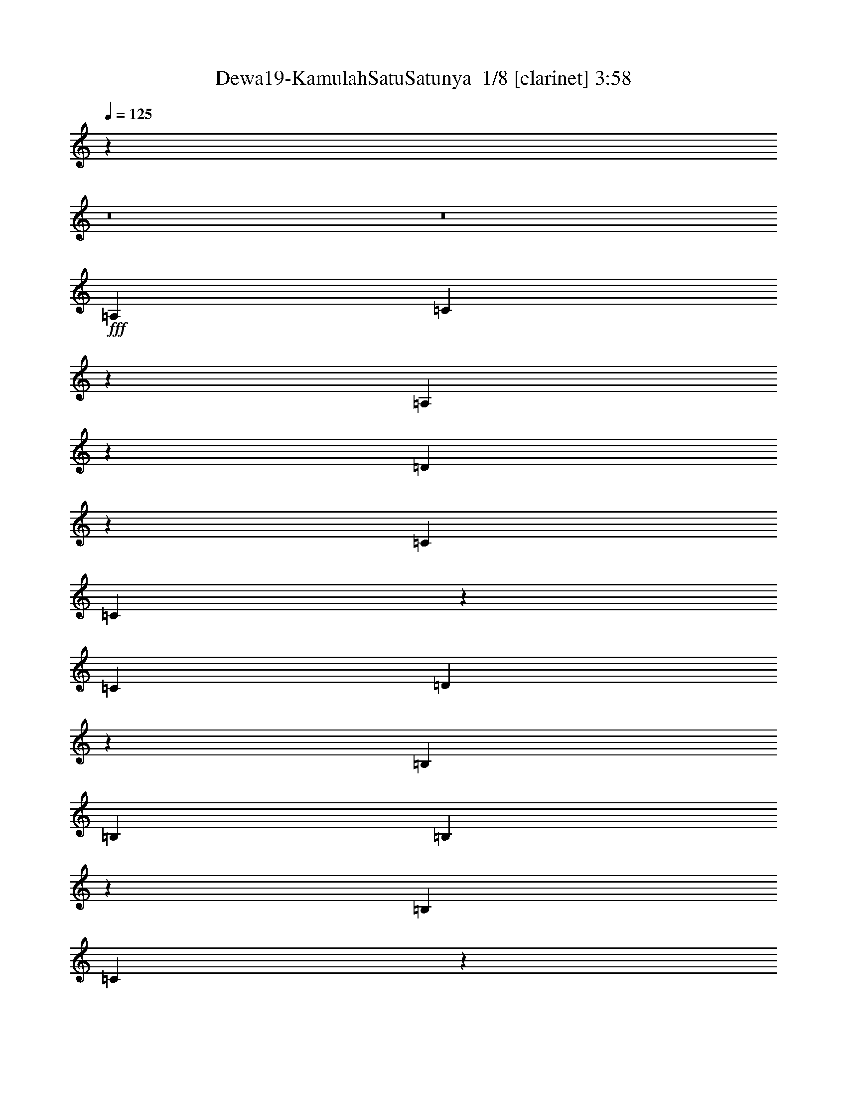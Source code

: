 % Produced with Bruzo's Transcoding Environment 2.0 alpha 
% Transcribed by Bruzo 

X:1
T: Dewa19-KamulahSatuSatunya  1/8 [clarinet] 3:58
Z: Transcribed with BruTE -9 340 1
L: 1/4
Q: 125
K: C
z22733/1600
z8/1
z8/1
+fff+
[=A,1633/4000]
[=C3069/8000]
z3463/8000
[=A,3037/8000]
z1747/4000
[=D4753/4000]
z26417/8000
[=C1633/4000]
[=C2817/8000]
z743/1600
[=C153/1000]
[=D1561/8000]
z1873/4000
[=B,9797/8000]
[=B,1633/4000]
[=B,3191/8000]
z3341/8000
[=B,153/1000]
[=C387/1600]
z843/2000
[=C391/1000]
z6669/8000
[=A,1633/4000]
[=C613/1600]
z3467/8000
[=A,3033/8000]
z1749/4000
[=E1633/4000]
[=D1633/4000]
[=C647/800]
z11461/4000
[=C653/1600]
[=C2813/8000]
z3719/8000
[=C153/1000]
[=D1557/8000]
z15/32
[=D1633/2000]
[=B,1633/4000]
[=B,653/1600]
[=B,3187/8000]
z669/1600
[=B,49/320]
[=C193/800]
z211/500
[=C781/2000]
z3337/4000
[=A,653/1600]
[=C3061/8000]
z3471/8000
[=A,3029/8000]
z1751/4000
[=D1633/2000]
[=D6531/8000]
[=C1287/1600]
z8213/4000
[=C653/1600]
[=C2809/8000]
z3723/8000
[=C49/320]
[=D97/500]
z1877/4000
[=D1633/2000]
[=B,1633/4000]
[=B,653/1600]
[=B,3183/8000]
z3349/8000
[=B,3151/8000]
z169/400
[=C1131/400]
z1663/1000
[=D1633/4000]
[=E653/1600]
[=E1633/2000]
[=E1633/4000]
[=E653/1600]
[=F1633/4000]
[=E1633/2000]
[=D3201/2000]
z1257/1000
[=C1633/4000]
[=C6531/8000]
[=C1633/4000]
[=C1633/4000]
[=D653/1600]
[=C4899/4000]
[=C6531/8000]
[=G,1633/2000]
[=G,6489/8000]
z3287/4000
[=G,653/1600]
[=E1633/4000]
[=E1633/4000]
[=E1633/4000]
[=E653/1600]
[=E1633/2000]
[=E1633/4000]
[=D6531/8000]
[=F1633/2000]
[=G12737/8000]
z6857/8000
[=C1633/4000]
[=C1633/4000]
[=D1633/4000]
[=D6531/8000]
[=C1633/4000]
[=C1633/4000]
[=C653/1600]
[=G,1633/2000]
[=G,4497/1600]
z6311/4000
[=A,2041/4000]
[=C699/2000]
z747/1600
[=A,653/1600]
z3267/8000
[=D9733/8000]
z2619/800
[=C1633/4000]
[=C761/2000]
z3487/8000
[=C49/320]
[=D447/2000]
z3519/8000
[=B,9797/8000]
[=B,1633/4000]
[=B,1459/4000]
z3613/8000
[=B,49/320]
[=C831/4000]
z729/1600
[=C571/1600]
z3471/4000
[=A,1633/4000]
[=C349/1000]
z187/400
[=A,163/400]
z3271/8000
[=D1633/2000]
[=D6531/8000]
[=C3083/4000]
z8347/4000
[=C1633/4000]
[=C19/50]
z873/2000
[=C153/1000]
[=D223/1000]
z3523/8000
[=D1633/2000]
[=B,653/1600]
[=B,1633/4000]
[=B,1457/4000]
z1809/4000
[=B,153/1000]
[=C829/4000]
z3649/8000
[=C2851/8000]
z3473/4000
[=E49/320]
[=F2041/8000]
[=F697/2000]
z117/250
[=F407/1000]
z131/320
[=G129/320]
z3307/8000
[=C653/1600]
[=A,1633/4000]
[=C3081/4000]
z8349/4000
[=C1633/4000]
[=C759/2000]
z437/1000
[=C813/1000]
z3293/8000
[=D1633/4000]
[=D6531/8000]
[=D291/800]
z1811/4000
[=D1439/4000]
z3653/8000
[=E1633/4000]
[=D12581/8000]
z20077/8000
[=D653/1600]
[=E1633/4000]
[=E1633/2000]
[=E653/1600]
[=E1633/4000]
[=F1633/4000]
[=E6531/8000]
[=D1629/1000]
z9829/8000
[=C653/1600]
[=C1633/2000]
[=C1633/4000]
[=C653/1600]
[=D1633/4000]
[=C9797/8000]
[=C1633/2000]
[=G,6531/8000]
[=G,6217/8000]
z3423/4000
[=G,1633/4000]
[=E1633/4000]
[=E1633/4000]
[=E653/1600]
[=E1633/4000]
[=E1633/2000]
[=E1633/4000]
[=E153/1000]
[=D5307/8000]
[=C1633/2000]
[=D3241/2000]
z663/800
[=C1633/4000]
[=C1633/4000]
[=D653/1600]
[=D1633/2000]
[=C1633/4000]
[=C653/1600]
[=C1633/4000]
[=G,1633/2000]
[=G,4053/2000]
z86341/8000
z8/1
[=A,1633/4000]
[=C2893/8000]
z1819/4000
[=A,1431/4000]
z367/800
[=D933/800]
z26593/8000
[=C1633/4000]
[=C3141/8000]
z339/800
[=C311/800]
z209/250
[=D653/1600]
[=B,1633/2000]
[=B,603/1600]
z879/2000
[=B,373/1000]
z887/2000
[=C369/1000]
z1369/1600
[=A,1633/4000]
[=C2889/8000]
z1821/4000
[=A,1429/4000]
z5103/4000
[=E653/1600]
[=D1633/4000]
[=D1633/4000]
[=C6497/8000]
z13097/8000
[=C1633/4000]
[=C3137/8000]
z679/1600
[=C153/1000]
[=D1881/8000]
z1713/4000
[=B,9797/8000]
[=B,1633/4000]
[=B,3011/8000]
z3521/8000
[=B,153/1000]
[=C351/1600]
z111/250
[=C737/2000]
z6849/8000
[=E49/320]
[=F2041/8000]
[=F577/1600]
z3647/8000
[=F2853/8000]
z1839/4000
[=G1411/4000]
z371/800
[=F6531/8000]
[=G9759/8000]
z13101/8000
[=E49/320]
[=G2041/8000]
[=G3133/8000]
z3399/8000
[=G6101/8000]
z231/500
[=A1633/4000]
[=G6531/8000]
[=G1633/2000]
[=F153/1000]
[=G31251/8000]
z16511/8000
[=E1633/4000]
[=E1633/4000]
[=E653/1600]
[=E1633/4000]
[=F1633/4000]
[=E6531/8000]
[=D12629/8000]
z1279/1000
[=C653/1600]
[=C1633/2000]
[=C1633/4000]
[=C653/1600]
[=D1633/4000]
[=C9797/8000]
[=C1633/2000]
[=G,6531/8000]
[=G,3157/4000]
z6749/8000
[=G,1633/4000]
[=E1633/4000]
[=E1633/4000]
[=E653/1600]
[=E1633/4000]
[=E1633/2000]
[=E653/1600]
[=D1633/2000]
[=F6531/8000]
[=G6531/4000]
z6533/8000
[=C1633/4000]
[=C1633/4000]
[=D653/1600]
[=E1633/4000]
[=C1633/2000]
[=C6531/8000]
[=G,1633/2000]
[=G,19309/8000]
z8307/4000
[=D1633/4000]
[=E653/1600]
[=E1633/2000]
[=E1633/4000]
[=E653/1600]
[=F1633/4000]
[=E1633/2000]
[=D6497/4000]
z31059/4000
[=F1633/4000]
[=G1633/4000]
[=G6531/8000]
[=E1633/4000]
[=E1633/4000]
[=F653/1600]
[=E1633/2000]
[=D1299/800]
z31061/4000
[=G1633/4000]
[=G1633/4000]
[=G6531/8000]
[=G1633/4000]
[=G1633/4000]
[=A653/1600]
[=G1633/2000]
[=F6493/4000]
z29469/8000
[=C9797/8000]
[=C3117/4000]
z3563/8000
[=D2937/8000]
z719/1600
[=C9797/8000]
[=C1527/2000]
z3689/8000
[=D1633/2000]
[=C9797/8000]
[=C3241/4000]
z663/1600
[=C1633/2000]
[=C9797/8000]
[=C2339/2000]
z211/125
[=D1633/4000]
[=E1633/4000]
[=E6531/8000]
[=E1633/4000]
[=E1633/4000]
[=F1633/4000]
[=E6531/8000]
[=D3151/2000]
z641/500
[=C1633/4000]
[=C1633/2000]
[=C653/1600]
[=C1633/4000]
[=D1633/4000]
[=C9797/8000]
[=C1633/2000]
[=G,6531/8000]
[=G,6289/8000]
z3387/4000
[=G,1633/4000]
[=E1633/4000]
[=E1633/4000]
[=E653/1600]
[=E1633/4000]
[=E1633/2000]
[=E653/1600]
[=D1633/2000]
[=F6531/8000]
[=G13037/8000]
z3279/4000
[=C1633/4000]
[=C653/1600]
[=D1633/4000]
[=D1633/2000]
[=C653/1600]
[=C1633/4000]
[=C1633/4000]
[=G,6531/8000]
[=G,1957/1600]
z409/500
[=E1633/4000]
[=E1633/4000]
[=E653/1600]
[=E1633/4000]
[=F1633/4000]
[=E6531/8000]
[=D3149/2000]
z2053/1600
[=C1633/4000]
[=C6531/8000]
[=C1633/4000]
[=C1633/4000]
[=D653/1600]
[=C4899/4000]
[=C6531/8000]
[=G,1633/2000]
[=G,157/200]
z6783/8000
[=G,653/1600]
[=E1633/4000]
[=E1633/4000]
[=E1633/4000]
[=E653/1600]
[=E1633/2000]
[=E1633/4000]
[=D6531/8000]
[=C1633/2000]
[=D3257/2000]
z3283/4000
[=C1633/4000]
[=C1633/4000]
[=D653/1600]
[=E1633/4000]
[=C2871/8000]
z3661/8000
[=C6531/8000]
[=G,1633/2000]
[=G,1569/2000]
z3521/8000
[=D1633/4000]
[=E653/1600]
[=E1633/2000]
[=E1633/4000]
[=E653/1600]
[=F1633/4000]
[=E1633/2000]
[=D12587/8000]
z10273/8000
[=C1633/4000]
[=C6531/8000]
[=C1633/4000]
[=C1633/4000]
[=D1633/4000]
[=C9797/8000]
[=C6531/8000]
[=G,1633/2000]
[=G,98/125]
z6791/8000
[=G,1633/4000]
[=E653/1600]
[=E1633/4000]
[=E1633/4000]
[=E1633/4000]
[=E6531/8000]
[=E1633/4000]
[=D6531/8000]
[=F1633/2000]
[=G651/400]
z3287/4000
[=C1633/4000]
[=C1633/4000]
[=D1633/4000]
[=D6531/8000]
[=C1633/4000]
[=C1633/4000]
[=C653/1600]
[=G,1633/2000]
[=G,1221/1000]
z6561/8000
[=E1633/4000]
[=E653/1600]
[=E1633/4000]
[=E1633/4000]
[=F1633/4000]
[=E6531/8000]
[=D12579/8000]
z10281/8000
[=F49/320]
[=G2041/8000]
[=G1633/2000]
[=G653/1600]
[=G1633/4000]
[=E1633/4000]
[=F9797/8000]
[=G1633/2000]
[=F653/1600]
[=F1633/4000]
[=E2441/2000]
z3299/8000
[=G,1633/4000]
[=E1633/4000]
[=E653/1600]
[=E1633/4000]
[=E1633/4000]
[=E6531/8000]
[=E1633/4000]
[=D1633/2000]
[=F6531/8000]
[=G3253/2000]
z6583/8000
[=F153/1000]
[=G2041/8000]
[=G1633/4000]
[=G1633/4000]
[=A1633/4000]
[=G1427/4000]
z3677/8000
[=G1633/2000]
[=F6531/8000]
[=G447/100]
z33/4
z8/1
z8/1
z8/1
z8/1
z8/1
z8/1
z8/1

X:2
T: Dewa19-KamulahSatuSatunya  2/8 [basic fiddle] 3:58
Z: Transcribed with BruTE -25 235 6
L: 1/4
Q: 125
K: C
z13063/4000
+ppp+
[=A,13063/4000=C13063/4000-=F13063/4000]
[=E,13063/4000-=E13063/4000-=C13063/4000]
[=A,13063/4000=E,13063/4000=E13063/4000]
[=G,13063/4000=B,13063/4000=D13063/4000]
[=A,13063/4000=C13063/4000-=F13063/4000]
[=E,13063/4000-=E13063/4000-=C13063/4000]
[=A,13063/4000=E,13063/4000=E13063/4000]
[=G,3249/1000=B,3249/1000=D3249/1000]
z40571/4000
z8/1
z8/1
[=B9797/8000]
[=A13063/4000]
[=G13063/4000]
[=E13063/4000]
[=D8491/1600]
[=c4899/4000-=f4899/4000]
[=e2041/1000-=c2041/1000-]
[=A,13063/4000=c13063/4000=e13063/4000-]
[=G,4899/4000-=B4899/4000-=e4899/4000]
[=d2041/1000-=G,2041/1000=B2041/1000]
[=F,4899/4000-=d4899/4000]
[=c2041/1000=F,2041/1000]
[=c4899/4000-=f4899/4000]
[=e2041/1000-=c2041/1000-]
[=A,13063/4000=c13063/4000=e13063/4000-]
[=G,4899/4000-=B4899/4000-=e4899/4000]
[=d16329/8000-=G,16329/8000=B16329/8000-]
[=F,569/1600=B569/1600-=d569/1600-]
[=B7/16=d7/16-]
[=d863/2000]
[=F,381/1000=C381/1000=c381/1000-]
[=c6749/8000-]
[=F,25751/8000=C25751/8000=c25751/8000]
z6907/8000
[=A13063/4000=c13063/4000-]
[=A9797/8000=c9797/8000-]
[=G8491/1600=c8491/1600]
[=G13063/4000=B13063/4000]
[=A13063/4000=c13063/4000-]
[=A9797/8000=c9797/8000-]
[=G8491/1600=c8491/1600]
[=G13063/4000=B13063/4000]
[=B9797/8000]
[=A16329/8000=c16329/8000-]
[=A9797/8000=c9797/8000-]
[=G13063/4000=c13063/4000-]
[=E16329/8000=c16329/8000]
[=E9797/8000]
[=D16329/8000-]
[=B13063/4000=D13063/4000]
[=c9797/8000-=f9797/8000]
[=e16329/8000-=c16329/8000-]
[=A,13063/4000=c13063/4000=e13063/4000-]
[=G,9797/8000-=B9797/8000-=e9797/8000]
[=d16329/8000-=G,16329/8000=B16329/8000]
[=F,9797/8000-=d9797/8000]
[=c16329/8000=F,16329/8000]
[=c9797/8000-=f9797/8000]
[=e16329/8000-=c16329/8000-]
[=A,13063/4000=c13063/4000=e13063/4000-]
[=G,4899/4000-=B4899/4000-=e4899/4000]
[=d2041/1000-=G,2041/1000=B2041/1000]
[=F,3073/8000=C3073/8000=d3073/8000-]
[=d269/320]
[=F,111/320=C111/320=c111/320-]
[=c7/16]
z1761/4000
[=F,58783/8000=C58783/8000-]
[=c13063/4000-=C13063/4000]
[=A,13063/4000=c13063/4000]
[=G,52253/8000=d52253/8000]
[=A13063/4000]
[=A9797/8000]
[=G8491/1600]
[=G13063/4000]
[=A13063/4000]
[=A9797/8000]
[=G8491/1600]
[=G13063/4000]
[=B9797/8000]
[=A16329/8000=c16329/8000-]
[=A9797/8000=c9797/8000-]
[=G13063/4000=c13063/4000-]
[=E16329/8000=c16329/8000]
[=E9797/8000]
[=D16329/8000-]
[=B13063/4000=D13063/4000]
[=c9797/8000-=f9797/8000]
[=e16329/8000-=c16329/8000-]
[=A,13063/4000=c13063/4000=e13063/4000-]
[=G,9797/8000-=B9797/8000-=e9797/8000]
[=d16329/8000-=G,16329/8000=B16329/8000]
[=F,9797/8000-=d9797/8000]
[=c16329/8000=F,16329/8000]
[=c9797/8000-=f9797/8000]
[=e16329/8000-=c16329/8000-]
[=A,13063/4000=c13063/4000=e13063/4000-]
[=G,4899/4000-=B4899/4000-=e4899/4000]
[=d2041/1000-=G,2041/1000=B2041/1000-]
[=F,317/800=B317/800-=d317/800-]
[=B3/8=d3/8-]
[=d907/2000]
[=F,359/1000=C359/1000=c359/1000-]
[=c277/320-]
[=F,6531/8000=C6531/8000=c6531/8000]
[=c4899/4000-=f4899/4000]
[=e21227/4000=c21227/4000]
[=c4899/4000-=f4899/4000]
[=e21227/4000=c21227/4000]
[=c4899/4000-=f4899/4000]
[=e8491/1600=c8491/1600]
[=c9797/8000-=f9797/8000]
[=e8491/1600=c8491/1600]
[=c9797/8000-=f9797/8000]
[=e8491/1600=c8491/1600]
[=c9797/8000-=f9797/8000]
[=e8491/1600=c8491/1600]
[=c13063/2000-=f13063/2000-]
[^G13063/2000=c13063/2000=f13063/2000]
[=c9797/8000-=f9797/8000]
[=e16329/8000-=c16329/8000-]
[=A,13063/4000=c13063/4000=e13063/4000-]
[=G,9797/8000-=B9797/8000-=e9797/8000]
[=d16329/8000-=G,16329/8000=B16329/8000]
[=F,9797/8000-=d9797/8000]
[=c16329/8000=F,16329/8000]
[=c9797/8000-=f9797/8000]
[=e16329/8000-=c16329/8000-]
[=A,13063/4000=c13063/4000=e13063/4000-]
[=G,9797/8000-=B9797/8000-=e9797/8000]
[=d16329/8000-=G,16329/8000=B16329/8000-]
[=F,629/1600=B629/1600-=d629/1600-]
[=B3/8=d3/8-]
[=d913/2000]
[=F,89/250=C89/250=c89/250-]
[=c139/160-]
[=F,6531/8000=C6531/8000=c6531/8000]
[=c9797/8000-=f9797/8000]
[=e16329/8000-=c16329/8000-]
[=A,13063/4000=c13063/4000=e13063/4000-]
[=G,4899/4000-=B4899/4000-=e4899/4000]
[=d2041/1000-=G,2041/1000=B2041/1000]
[=F,4899/4000-=d4899/4000]
[=c2041/1000=F,2041/1000]
[=c4899/4000-=f4899/4000]
[=e2041/1000-=c2041/1000-]
[=A,13063/4000=c13063/4000=e13063/4000-]
[=G,4899/4000-=B4899/4000-=e4899/4000]
[=d2041/1000-=G,2041/1000=B2041/1000-]
[=F,3137/8000=B3137/8000-=d3137/8000-]
[=B3/8=d3/8-]
[=d3661/8000]
[=F,2839/8000=C2839/8000=c2839/8000-]
[=c3479/4000-]
[=F,6531/8000=C6531/8000=c6531/8000]
[=c4899/4000-=f4899/4000]
[=e2041/1000-=c2041/1000-]
[=A,26127/8000=c26127/8000=e26127/8000-]
[=G,9797/8000-=B9797/8000-=e9797/8000]
[=d16329/8000-=G,16329/8000=B16329/8000]
[=F,9797/8000-=d9797/8000]
[=c16329/8000=F,16329/8000]
[=c9797/8000-=f9797/8000]
[=e16329/8000-=c16329/8000-]
[=A,13063/4000=c13063/4000=e13063/4000-]
[=G,9797/8000-=B9797/8000-=e9797/8000]
[=d16329/8000-=G,16329/8000=B16329/8000-]
[=F,391/1000=B391/1000-=d391/1000-]
[=B3/8=d3/8-]
[=d3669/8000]
[=F,2831/8000=C2831/8000=c2831/8000-]
[=c3483/4000-]
[=F,1633/2000=C1633/2000=c1633/2000]
[=c9797/8000-=f9797/8000]
[=e16329/8000-=c16329/8000-]
[=A,13063/4000=c13063/4000=e13063/4000-]
[=G,9797/8000-=B9797/8000-=e9797/8000]
[=d16329/8000-=G,16329/8000=B16329/8000]
[=F,9797/8000-=d9797/8000]
[=c16329/8000=F,16329/8000]
[=c9797/8000-=f9797/8000]
[=e16329/8000-=c16329/8000-]
[=A,13063/4000=c13063/4000=e13063/4000-]
[=G,9797/8000-=B9797/8000-=e9797/8000]
[=d16329/8000-=G,16329/8000=B16329/8000-]
[=F,39/100=B39/100-=d39/100-]
[=B3/8=d3/8-]
[=d3677/8000]
[=F,2823/8000=C2823/8000=c2823/8000-]
[=c279/320-]
[=F,6531/8000=C6531/8000=c6531/8000]
[=c9797/8000-=f9797/8000]
[=e16329/8000-=c16329/8000-]
[=A,13063/4000=c13063/4000=e13063/4000-]
[=G,9797/8000-=B9797/8000-=e9797/8000]
[=d16329/8000-=G,16329/8000=B16329/8000]
[=F,9797/8000-=d9797/8000]
[=c16329/8000=F,16329/8000]
[=c9797/8000-=f9797/8000]
[=e16329/8000-=c16329/8000-]
[=A,13063/4000=c13063/4000=e13063/4000-]
[=G,4899/4000-=B4899/4000-=e4899/4000]
[=d2041/1000-=G,2041/1000=B2041/1000-]
[=F,389/1000=B389/1000-=d389/1000-]
[=B3/8=d3/8-]
[=d1843/4000]
[=F,1407/4000=C1407/4000=c1407/4000-]
[=c6983/8000-]
[=F,6531/8000=C6531/8000=c6531/8000]
[=c4899/4000-=f4899/4000]
[=e2041/1000-=c2041/1000-]
[=A,13063/4000=c13063/4000=e13063/4000-]
[=G,4899/4000-=B4899/4000-=e4899/4000]
[=d2041/1000-=G,2041/1000=B2041/1000]
[=F,4899/4000-=d4899/4000]
[=c2041/1000=F,2041/1000]
[=c4899/4000-=f4899/4000]
[=e2041/1000-=c2041/1000-]
[=A,26127/8000=c26127/8000=e26127/8000-]
[=G,9797/8000-=B9797/8000-=e9797/8000]
[=d16329/8000-=G,16329/8000=B16329/8000-]
[=F,3103/8000=B3103/8000-=d3103/8000-]
[=B3/8=d3/8-]
[=d1847/4000]
[=F,1403/4000=C1403/4000=c1403/4000-]
[=c6991/8000-]
[=F,26009/8000=C26009/8000-=c26009/8000-]
[=C39/8=c39/8]
z35/4

X:3
T: Dewa19-KamulahSatuSatunya  3/8 [flute] 3:58
Z: Transcribed with BruTE 5 234 4
L: 1/4
Q: 125
K: C
z13063/4000
+ppp+
[=F,9797/8000-=A,9797/8000-=C9797/8000]
[=G6531/8000=F,6531/8000-=A,6531/8000-]
[=G1633/2000=F,1633/2000-=A,1633/2000]
[=G1633/4000=F,1633/4000]
[=C,9797/8000-=E,9797/8000-=G,9797/8000]
[=G6531/8000=C,6531/8000-=E,6531/8000-]
[=G1633/2000=C,1633/2000-=E,1633/2000]
[=G1633/4000=C,1633/4000]
[=E,9797/8000-=A,9797/8000-=C9797/8000]
[=G6531/8000=E,6531/8000-=A,6531/8000-]
[=G1633/2000=E,1633/2000=A,1633/2000-]
[=G1633/4000=A,1633/4000]
[=D,9797/8000-=G,9797/8000-=B,9797/8000]
[=G6531/8000=D,6531/8000-=G,6531/8000-]
[=G1633/2000=D,1633/2000=G,1633/2000-]
[=G1633/4000=G,1633/4000]
[=F,9797/8000-=A,9797/8000-=C9797/8000]
[=G6531/8000=F,6531/8000-=A,6531/8000-]
[=G1633/2000=F,1633/2000-=A,1633/2000]
[=G1633/4000=F,1633/4000]
[=C,9797/8000-=E,9797/8000-=G,9797/8000]
[=G6531/8000=C,6531/8000-=E,6531/8000-]
[=G1633/2000=C,1633/2000-=E,1633/2000]
[=G1633/4000=C,1633/4000]
[=E,9797/8000-=A,9797/8000-=C9797/8000]
[=G1633/2000=E,1633/2000-=A,1633/2000-]
[=G6531/8000=E,6531/8000=A,6531/8000-]
[=G1633/4000=A,1633/4000]
[=D,9797/8000-=G,9797/8000-=B,9797/8000]
[=G1633/2000=D,1633/2000-=G,1633/2000-]
[=G6531/8000=D,6531/8000=G,6531/8000-]
[=G783/2000=G,783/2000]
z20943/2000
z8/1
z8/1
z8/1
z8/1
+f+
[=C,1633/2000=E,1633/2000=G,1633/2000]
+ppp+
[=C,421/1000=E,421/1000=G,421/1000]
+f+
[=C,6429/8000-=E,6429/8000=G,6429/8000]
[=C1633/4000=E1633/4000=C,1633/4000]
+ppp+
[=C,1633/4000=E,1633/4000=G,1633/4000]
+f+
[=C,653/1600=E,653/1600=G,653/1600]
+ppp+
[=E,3293/4000=A,3293/4000=C3293/4000]
[=A,427/1000=E,427/1000]
[=E,9593/8000=A,9593/8000=C9593/8000]
[=E,1687/4000=A,1687/4000=C1687/4000]
[=E,3157/8000=A,3157/8000=C3157/8000]
+f+
[=D,6641/8000=G,6641/8000=A,6641/8000]
+ppp+
[=D,3259/8000=G,3259/8000=B,3259/8000]
+f+
[=D,769/2000-=G,769/2000-=B,769/2000-]
+ppp+
[=D,3353/8000-=G,3353/8000=B,3353/8000]
+f+
[=B,27/64=D27/64=D,27/64]
+ppp+
[=D,653/1600=G,653/1600=B,653/1600]
[=G,3259/8000=B,3259/8000=D,3259/8000]
[=C,1621/2000=F,1621/2000=A,1621/2000]
[=C,803/2000=E,803/2000=F,803/2000]
[=C,9851/8000=F,9851/8000=A,9851/8000]
[=C,27/64=F,27/64=A,27/64]
[=C,1551/4000=F,1551/4000=A,1551/4000]
+f+
[=C,1633/2000=E,1633/2000=G,1633/2000]
+ppp+
[=C,421/1000=E,421/1000=G,421/1000]
+f+
[=C,6429/8000-=E,6429/8000=G,6429/8000]
[=C1633/4000=E1633/4000=C,1633/4000]
+ppp+
[=C,1633/4000=E,1633/4000=G,1633/4000]
+f+
[=C,653/1600=E,653/1600=G,653/1600]
+ppp+
[=E,3293/4000=A,3293/4000=C3293/4000]
[=A,427/1000=E,427/1000]
[=E,9593/8000=A,9593/8000=C9593/8000]
[=E,27/64=A,27/64=C27/64]
[=E,789/2000=A,789/2000=C789/2000]
+f+
[=D,6641/8000=G,6641/8000=A,6641/8000]
+ppp+
[=D,3157/8000=G,3157/8000=B,3157/8000]
+f+
[=D,1587/4000-=G,1587/4000-=B,1587/4000-]
+ppp+
[=D,3357/8000-=G,3357/8000=B,3357/8000]
+f+
[=B,27/64=D27/64=D,27/64]
+ppp+
[=D,1633/4000=G,1633/4000=B,1633/4000]
[=G,3259/8000=B,3259/8000=D,3259/8000]
[=C,6429/8000=F,6429/8000]
[=C,1/8=F,1/8]
z1133/4000
[=C,6531/8000=F,6531/8000]
[=C,1/8=F,1/8]
z29/100
[=C,25697/8000=F,25697/8000]
z6907/8000
[=C,3293/4000=F,3293/4000=A,3293/4000]
[=E,683/1600=C,683/1600=F,683/1600]
[=C,603/500=F,603/500=A,603/500]
[=C,1687/4000=F,1687/4000=A,1687/4000]
[=C,3103/8000=F,3103/8000=A,3103/8000]
[=C,6531/8000=E,6531/8000=G,6531/8000]
[=C,421/1000=E,421/1000=G,421/1000]
[=C,1939/1600=E,1939/1600=G,1939/1600]
[=C,83/200=E,83/200=G,83/200]
[=C,1657/4000=E,1657/4000=G,1657/4000]
[=E,1621/2000=A,1621/2000=C1621/2000]
[=E,3211/8000=A,3211/8000]
[=E,2463/2000=A,2463/2000=C2463/2000]
[=E,83/200=A,83/200=C83/200]
[=E,3361/8000=A,3361/8000=C3361/8000]
[=G,1609/2000=B,1609/2000=D,1609/2000]
[=D,3361/8000=G,3361/8000=B,3361/8000]
[=D,4851/4000=G,4851/4000=B,4851/4000]
[=G,1633/4000=B,1633/4000=D,1633/4000]
[=D,3157/8000=G,3157/8000=B,3157/8000]
[=C,3293/4000=F,3293/4000=A,3293/4000]
[=E,683/1600=C,683/1600=F,683/1600]
[=C,603/500=F,603/500=A,603/500]
[=C,1687/4000=F,1687/4000=A,1687/4000]
[=C,3103/8000=F,3103/8000=A,3103/8000]
[=C,6531/8000=E,6531/8000=G,6531/8000]
[=C,421/1000=E,421/1000=G,421/1000]
[=C,1939/1600=E,1939/1600=G,1939/1600]
[=C,83/200=E,83/200=G,83/200]
[=C,1657/4000=E,1657/4000=G,1657/4000]
[=E,1621/2000=A,1621/2000=C1621/2000]
[=E,3211/8000=A,3211/8000]
[=E,2463/2000=A,2463/2000=C2463/2000]
[=E,83/200=A,83/200=C83/200]
[=E,3361/8000=A,3361/8000=C3361/8000]
[=G,1609/2000=B,1609/2000=D,1609/2000]
[=D,3361/8000=G,3361/8000=B,3361/8000]
[=D,4851/4000=G,4851/4000=B,4851/4000]
[=G,1633/4000=B,1633/4000=D,1633/4000]
[=D,3157/8000=G,3157/8000=B,3157/8000]
[=C,6531/8000=F,6531/8000=A,6531/8000]
[=C,347/800=E,347/800=F,347/800]
[=C,603/500=F,603/500=A,603/500]
[=C,1687/4000=F,1687/4000=A,1687/4000]
[=C,3103/8000=F,3103/8000=A,3103/8000]
[=C,6531/8000=E,6531/8000=G,6531/8000]
[=C,421/1000=E,421/1000=G,421/1000]
[=C,1939/1600=E,1939/1600=G,1939/1600]
[=C,3321/8000=E,3321/8000=G,3321/8000]
[=C,3313/8000=E,3313/8000=G,3313/8000]
[=E,1621/2000=A,1621/2000=C1621/2000]
[=E,3211/8000=A,3211/8000]
[=E,2463/2000=A,2463/2000=C2463/2000]
[=E,83/200=A,83/200=C83/200]
[=E,3361/8000=A,3361/8000=C3361/8000]
[=G,1609/2000=B,1609/2000=D,1609/2000]
[=D,3361/8000=G,3361/8000=B,3361/8000]
[=D,4851/4000=G,4851/4000=B,4851/4000]
[=G,1633/4000=B,1633/4000=D,1633/4000]
[=D,3157/8000=G,3157/8000=B,3157/8000]
[=D,1633/2000=G,1633/2000=B,1633/2000]
[=D,3469/8000=G,3469/8000=B,3469/8000]
[=G,4851/4000=B,4851/4000=D,4851/4000]
[=D,1633/4000=G,1633/4000=B,1633/4000]
[=D,3157/8000=G,3157/8000=B,3157/8000]
+f+
[=C,1633/2000=E,1633/2000=G,1633/2000]
+ppp+
[=C,3367/8000=E,3367/8000=G,3367/8000]
+f+
[=C,643/800-=E,643/800=G,643/800]
[=C1633/4000=E1633/4000=C,1633/4000]
+ppp+
[=C,653/1600=E,653/1600=G,653/1600]
+f+
[=C,421/1000=E,421/1000=G,421/1000]
+ppp+
[=E,1621/2000=A,1621/2000=C1621/2000]
[=E,3211/8000=A,3211/8000]
[=E,2463/2000=A,2463/2000=C2463/2000]
[=E,83/200=A,83/200=C83/200]
[=E,3157/8000=A,3157/8000=C3157/8000]
+f+
[=D,6641/8000=G,6641/8000=A,6641/8000]
+ppp+
[=D,1629/4000=G,1629/4000=B,1629/4000]
+f+
[=G,701/2000-=D,701/2000-=B,701/2000-]
+ppp+
[=D,1813/4000-=G,1813/4000=B,1813/4000]
+f+
[=B,1633/4000=D1633/4000=D,1633/4000]
+ppp+
[=D,1687/4000=G,1687/4000=B,1687/4000]
[=D,3157/8000=G,3157/8000=B,3157/8000]
[=C,1633/2000=F,1633/2000=A,1633/2000]
[=C,347/800=E,347/800=F,347/800]
[=C,9647/8000=F,9647/8000=A,9647/8000]
[=C,27/64=F,27/64=A,27/64]
[=F,1551/4000=C,1551/4000=A,1551/4000]
+f+
[=C,1633/2000=E,1633/2000=G,1633/2000]
+ppp+
[=C,421/1000=E,421/1000=G,421/1000]
+f+
[=C,6429/8000-=E,6429/8000=G,6429/8000]
[=C1633/4000=E1633/4000=C,1633/4000]
+ppp+
[=C,653/1600=E,653/1600=G,653/1600]
+f+
[=C,421/1000=E,421/1000=G,421/1000]
+ppp+
[=E,1621/2000=A,1621/2000=C1621/2000]
[=E,803/2000=A,803/2000]
[=E,9851/8000=A,9851/8000=C9851/8000]
[=E,83/200=A,83/200=C83/200]
[=E,3157/8000=A,3157/8000=C3157/8000]
+f+
[=D,6641/8000=G,6641/8000=A,6641/8000]
+ppp+
[=D,3157/8000=G,3157/8000=B,3157/8000]
+f+
[=G,2901/8000-=D,2901/8000-=B,2901/8000-]
+ppp+
[=D,363/800-=G,363/800=B,363/800]
+f+
[=B,1633/4000=D1633/4000=D,1633/4000]
+ppp+
[=D,1687/4000=G,1687/4000=B,1687/4000]
[=D,3157/8000=G,3157/8000=B,3157/8000]
[=C,1633/2000=F,1633/2000]
[=C,1/8=F,1/8]
z37/125
[=C,6429/8000=F,6429/8000]
[=C,1/8=F,1/8]
z29/100
[=C,6481/2000=F,6481/2000]
z203/250
[=G1/8-=c1/8-]
+p+
[=A1/8-=G1/8=c1/8-]
+ppp+
[=A943/1600=c943/1600]
[=G1/8=c1/8-]
+p+
[=A5531/8000=c5531/8000]
+ppp+
[=G1/8=c1/8-]
+p+
[=A1133/4000=c1133/4000-]
+ppp+
[=G1633/4000=c1633/4000]
[=E1633/4000]
+p+
[=G6531/8000=c6531/8000]
[=A1633/4000=c1633/4000]
[=A1633/4000=c1633/4000]
[=A653/1600=c653/1600]
+ppp+
[=G1/8=c1/8-]
+p+
[=A1133/4000=c1133/4000-]
+ppp+
[=G1633/4000=c1633/4000]
[=E1633/4000]
+p+
[=G6531/8000=c6531/8000]
[=G1633/4000=c1633/4000-]
+ppp+
[=E1633/4000=c1633/4000]
+p+
[=G6531/8000=c6531/8000]
[=G1633/4000=c1633/4000]
+ppp+
[=E1633/4000]
+p+
[=G6531/8000=d6531/8000]
+ppp+
[=G1633/4000=d1633/4000]
[=G1633/4000=d1633/4000]
[=G1633/4000=d1633/4000]
[=G653/1600=d653/1600]
[=G1633/4000=c1633/4000]
[=G1633/4000=c1633/4000]
[=G6531/8000=d6531/8000]
[=G1633/4000=d1633/4000]
[=G1633/4000=d1633/4000]
[=G1633/4000=d1633/4000]
[=G653/1600=d653/1600]
[=G1633/4000=c1633/4000]
[=G1633/4000=c1633/4000]
[=G1633/4000=c1633/4000]
[=G2269/800=c2269/800]
z859/2000
[=C,383/1000=G,383/1000=C383/1000]
z3467/8000
[=C,1/8=G,1/8]
z1133/4000
[=C,2767/8000=G,2767/8000=C2767/8000]
z6781/4000
[=E,1469/4000=A,1469/4000]
z3593/8000
[=E,1/8=A,1/8]
z1133/4000
[=E,3141/8000=A,3141/8000]
z3297/2000
[=D,703/2000=G,703/2000=B,703/2000]
z3719/8000
[=G,1/8=B,1/8]
z1133/4000
[=D,1903/1600=G,1903/1600-=B,1903/1600-]
[=G,887/2000=B,887/2000]
[=G,1/8=B,1/8]
z1133/4000
[=C,1593/4000=F,1593/4000]
z669/1600
[=C,1/8=F,1/8]
z1133/4000
[=C,2889/8000=F,2889/8000]
z42/25
[=C,153/400=G,153/400=C153/400]
z3471/8000
[=C,1/8=G,1/8]
z1133/4000
[=C,3263/8000=G,3263/8000=C3263/8000]
z6533/4000
[=E,1467/4000=A,1467/4000]
z3597/8000
[=E,1/8=A,1/8]
z1133/4000
[=E,3137/8000=A,3137/8000]
z1649/1000
[=D,351/1000=G,351/1000=B,351/1000]
z3723/8000
[=G,1/8=B,1/8]
z1133/4000
[=D,16431/8000=G,16431/8000=B,16431/8000]
[=F,1621/2000=A,1621/2000=C,1621/2000]
[=C,3517/8000=E,3517/8000=F,3517/8000]
[=C,4773/4000=F,4773/4000=A,4773/4000]
[=F,1687/4000=A,1687/4000=C,1687/4000]
[=C,3103/8000=F,3103/8000=A,3103/8000]
[=E,6531/8000=G,6531/8000=C,6531/8000]
[=E,347/800=G,347/800=C,347/800]
[=C,9593/8000=E,9593/8000=G,9593/8000]
[=C,3429/8000=E,3429/8000=G,3429/8000]
[=C,641/1600=E,641/1600=G,641/1600]
[=E,1621/2000=A,1621/2000=C1621/2000]
[=E,3313/8000=A,3313/8000]
[=E,39/32=A,39/32=C39/32]
[=E,1633/4000=A,1633/4000=C1633/4000]
[=E,683/1600=A,683/1600=C683/1600]
[=G,1609/2000=B,1609/2000=D,1609/2000]
[=D,3157/8000=G,3157/8000=B,3157/8000]
[=D,4953/4000=G,4953/4000=B,4953/4000]
[=B,1633/4000=D,1633/4000=G,1633/4000]
[=D,3157/8000=G,3157/8000=B,3157/8000]
[=D,83/100=G,83/100=B,83/100]
[=G,3361/8000=D,3361/8000=B,3361/8000]
[=G,4797/4000=D,4797/4000=B,4797/4000]
[=D,1687/4000=G,1687/4000=B,1687/4000]
[=D,3157/8000=G,3157/8000=B,3157/8000]
+f+
[=E,1633/2000=G,1633/2000=C,1633/2000]
+ppp+
[=E,3367/8000=G,3367/8000=C,3367/8000]
+f+
[=C,643/800-=E,643/800=G,643/800]
[=C1633/4000=E1633/4000=C,1633/4000]
+ppp+
[=C,653/1600=E,653/1600=G,653/1600]
+f+
[=C,421/1000=E,421/1000=G,421/1000]
+ppp+
[=E,1621/2000=A,1621/2000=C1621/2000]
[=E,3313/8000=A,3313/8000]
[=E,39/32=A,39/32=C39/32]
[=E,1633/4000=A,1633/4000=C1633/4000]
[=E,3211/8000=A,3211/8000=C3211/8000]
+f+
[=G,83/100=D,83/100=A,83/100]
+ppp+
[=D,3157/8000=G,3157/8000=B,3157/8000]
+f+
[=D,1/8-=G,1/8=B,1/8-]
+ppp+
[=G,2003/8000-=D,2003/8000-=B,2003/8000-]
[=D,3529/8000-=G,3529/8000=B,3529/8000]
+f+
[=B,1687/4000=D1687/4000=D,1687/4000]
+ppp+
[=B,1633/4000=D,1633/4000=G,1633/4000]
[=D,3259/8000=G,3259/8000=B,3259/8000]
[=F,1621/2000=A,1621/2000=C,1621/2000]
[=C,1759/4000=E,1759/4000=F,1759/4000]
[=C,1909/1600=F,1909/1600=A,1909/1600]
[=F,27/64=A,27/64=C,27/64]
[=C,1551/4000=F,1551/4000=A,1551/4000]
+f+
[=E,1633/2000=G,1633/2000=C,1633/2000]
+ppp+
[=E,3367/8000=G,3367/8000=C,3367/8000]
+f+
[=C,643/800-=E,643/800=G,643/800]
[=C1633/4000=E1633/4000=C,1633/4000]
+ppp+
[=C,653/1600=E,653/1600=G,653/1600]
+f+
[=C,421/1000=E,421/1000=G,421/1000]
+ppp+
[=E,1621/2000=A,1621/2000=C1621/2000]
[=E,1657/4000=A,1657/4000]
[=E,9749/8000=A,9749/8000=C9749/8000]
[=E,1633/4000=A,1633/4000=C1633/4000]
[=E,3211/8000=A,3211/8000=C3211/8000]
+f+
[=G,6641/8000=D,6641/8000=A,6641/8000]
+ppp+
[=D,3157/8000=G,3157/8000=B,3157/8000]
+f+
[=D,1499/4000-=G,1499/4000-=B,1499/4000-]
+ppp+
[=D,3533/8000-=G,3533/8000=B,3533/8000]
+f+
[=B,27/64=D27/64=D,27/64]
+ppp+
[=B,653/1600=D,653/1600=G,653/1600]
[=D,3259/8000=G,3259/8000=B,3259/8000]
[=F,643/800=C,643/800]
[=C,1/8=F,1/8]
z37/125
[=C,6429/8000=F,6429/8000]
[=C,1/8=F,1/8]
z29/100
[=F,6477/8000=C,6477/8000]
[=E,1633/2000=G,1633/2000=C,1633/2000]
[=E,347/800=G,347/800=C,347/800]
[=C,9593/8000=E,9593/8000=G,9593/8000]
[=C,3429/8000=E,3429/8000=G,3429/8000]
[=C,1551/4000=E,1551/4000=G,1551/4000]
[=C,1633/2000=E,1633/2000=G,1633/2000]
[=C,421/1000=E,421/1000=G,421/1000]
[=C,1939/1600=E,1939/1600=G,1939/1600]
[=C,83/200=E,83/200=G,83/200]
[=C,3313/8000=E,3313/8000=G,3313/8000]
[=C1621/2000=E,1621/2000=A,1621/2000]
[=E,427/1000=A,427/1000]
[=E,9647/8000=A,9647/8000=C9647/8000]
[=E,3321/8000=A,3321/8000=C3321/8000]
[=E,789/2000=A,789/2000=C789/2000]
[=A,1633/4000]
[=E,1/8-=B,1/8=E1/8-]
[=E,1133/4000=E1133/4000]
[=E,1/8-=B,1/8=E1/8-]
[=E,1133/4000=E1133/4000]
[=E,1/8-=B,1/8=E1/8-]
[=E,453/1600=E453/1600]
[=E,1633/8000=E1633/8000]
[=F,1633/8000=F1633/8000]
[=E,1633/4000=E1633/4000]
[=E,6531/8000=E6531/8000]
+f+
[=E,1633/2000=G,1633/2000=C,1633/2000]
+ppp+
[=E,421/1000=G,421/1000=C,421/1000]
+f+
[=C,6429/8000-=E,6429/8000=G,6429/8000]
[=C1633/4000=E1633/4000=C,1633/4000]
+ppp+
[=C,1633/4000=E,1633/4000=G,1633/4000]
+f+
[=C,653/1600=E,653/1600=G,653/1600]
+ppp+
[=C,1633/2000=E,1633/2000=G,1633/2000]
[=C,421/1000=E,421/1000=G,421/1000]
[=C,1939/1600=E,1939/1600=G,1939/1600]
[=C,1633/4000=E,1633/4000=G,1633/4000]
[=C,421/1000=E,421/1000=G,421/1000]
[=C6483/8000=E,6483/8000=A,6483/8000]
[=E,427/1000=A,427/1000]
[=E,9647/8000=A,9647/8000=C9647/8000]
[=E,3321/8000=A,3321/8000=C3321/8000]
[=E,3157/8000=A,3157/8000=C3157/8000]
[=A,653/1600]
[=E,1/8-=B,1/8=E1/8-]
[=E,1133/4000=E1133/4000]
[=E,1/8-=B,1/8=E1/8-]
[=E,1133/4000=E1133/4000]
[=E,1/8-=B,1/8=E1/8-]
[=E,1133/4000=E1133/4000]
[=E,51/250=E51/250]
[=F,1633/8000=F1633/8000]
[=E,1633/4000=E1633/4000]
[=E,1633/2000=E1633/2000]
+f+
[=E,6531/8000=G,6531/8000=C,6531/8000]
+ppp+
[=E,421/1000=G,421/1000=C,421/1000]
+f+
[=C,6429/8000-=E,6429/8000=G,6429/8000]
[=C1633/4000=E1633/4000=C,1633/4000]
+ppp+
[=C,1633/4000=E,1633/4000=G,1633/4000]
+f+
[=C,1633/4000=E,1633/4000=G,1633/4000]
+ppp+
[=C,6531/8000=E,6531/8000=G,6531/8000]
[=C,421/1000=E,421/1000=G,421/1000]
[=C,1939/1600=E,1939/1600=G,1939/1600]
[=C,1633/4000=E,1633/4000=G,1633/4000]
[=C,421/1000=E,421/1000=G,421/1000]
[=C1621/2000=E,1621/2000=A,1621/2000]
[=E,683/1600=A,683/1600]
[=E,603/500=A,603/500=C603/500]
[=E,83/200=A,83/200=C83/200]
[=E,3157/8000=A,3157/8000=C3157/8000]
[=A,653/1600]
[=E,1/8-=B,1/8=E1/8-]
[=E,1133/4000=E1133/4000]
[=E,1/8-=B,1/8=E1/8-]
[=E,1133/4000=E1133/4000]
[=E,1/8-=B,1/8=E1/8-]
[=E,1133/4000=E1133/4000]
[=E,1633/8000=E1633/8000]
[=F,51/250=F51/250]
[=E,1633/4000=E1633/4000]
[=E,1633/2000=E1633/2000]
[=C,6531/8000=F,6531/8000=A,6531/8000]
[=C,1633/4000=F,1633/4000=A,1633/4000]
[=C,9797/8000=F,9797/8000=A,9797/8000]
[=C,1633/4000=F,1633/4000=A,1633/4000]
[=C,1633/4000=F,1633/4000=A,1633/4000]
[=C,6531/8000=F,6531/8000=A,6531/8000]
[=C,1633/4000=F,1633/4000=A,1633/4000]
[=C,9797/8000=F,9797/8000=A,9797/8000]
[=C,1633/4000=F,1633/4000=A,1633/4000]
[=C,1633/4000=F,1633/4000=A,1633/4000]
[^G,1/8-^D1/8^G1/8-]
[^G,8797/8000^G8797/8000]
[^A,1/8-^D1/8^A1/8-]
[^A,8797/8000^A8797/8000]
[=C1/8-=F1/8=c1/8-]
[=C4399/4000=c4399/4000]
[=D1/8-=G1/8=d1/8-]
[=D8797/8000=d8797/8000]
[^D1/8-=G1/8^d1/8-]
[^D5531/8000^d5531/8000]
[=B1/8=f1/8-]
[=f1133/2000-]
[=F1/8=f1/8]
+f+
[=B,1/8-=E1/8-=G1/8]
+ppp+
[=g8797/8000=B,8797/8000=E8797/8000]
+f+
[=C323/800=E323/800=G323/800-]
+ppp+
[=G1651/4000-=g1651/4000]
+f+
[=C1599/4000=E1599/4000=G1599/4000-]
+ppp+
[=G3333/8000-=g3333/8000]
+f+
[=C421/1000=E421/1000=G421/1000]
+ppp+
[=E,1621/2000=A,1621/2000=C1621/2000]
[=E,3313/8000=A,3313/8000]
[=E,39/32=A,39/32=C39/32]
[=E,3211/8000=A,3211/8000=C3211/8000]
[=E,1633/4000=A,1633/4000=C1633/4000]
+f+
[=G,83/100=D,83/100=A,83/100]
+ppp+
[=D,3259/8000=G,3259/8000=B,3259/8000]
+f+
[=G,719/2000-=D,719/2000-=B,719/2000-]
+ppp+
[=D,1777/4000-=G,1777/4000=B,1777/4000]
+f+
[=B,1687/4000=D1687/4000=D,1687/4000]
+ppp+
[=B,1633/4000=D,1633/4000=G,1633/4000]
[=D,3259/8000=G,3259/8000=B,3259/8000]
[=F,1621/2000=A,1621/2000=C,1621/2000]
[=C,3517/8000=E,3517/8000=F,3517/8000]
[=C,2373/2000=F,2373/2000=A,2373/2000]
[=C,3429/8000=F,3429/8000=A,3429/8000]
[=C,1551/4000=F,1551/4000=A,1551/4000]
+f+
[=E,1633/2000=G,1633/2000=C,1633/2000]
+ppp+
[=C,3367/8000=E,3367/8000=G,3367/8000]
+f+
[=C,643/800-=E,643/800=G,643/800]
[=C1633/4000=E1633/4000=C,1633/4000]
+ppp+
[=C,653/1600=E,653/1600=G,653/1600]
+f+
[=C,421/1000=E,421/1000=G,421/1000]
+ppp+
[=E,1621/2000=A,1621/2000=C1621/2000]
[=E,3211/8000=A,3211/8000]
[=E,2463/2000=A,2463/2000=C2463/2000]
[=E,3211/8000=A,3211/8000=C3211/8000]
[=E,1633/4000=A,1633/4000=C1633/4000]
+f+
[=G,83/100=D,83/100=A,83/100]
+ppp+
[=D,3157/8000=G,3157/8000=B,3157/8000]
+f+
[=D,1487/4000-=G,1487/4000-=B,1487/4000-]
+ppp+
[=D,1779/4000-=G,1779/4000=B,1779/4000]
+f+
[=B,1687/4000=D1687/4000=D,1687/4000]
+ppp+
[=B,1633/4000=D,1633/4000=G,1633/4000]
[=D,3259/8000=G,3259/8000=B,3259/8000]
[=F,643/800=C,643/800]
[=C,1/8=F,1/8]
z2367/8000
[=C,643/800=F,643/800]
[=C,1/8=F,1/8]
z1133/4000
[=C,6531/8000=F,6531/8000]
+f+
[=E,1633/2000=G,1633/2000=C,1633/2000]
+ppp+
[=C,3367/8000=E,3367/8000=G,3367/8000]
+f+
[=C,643/800-=E,643/800=G,643/800]
[=C1633/4000=E1633/4000=C,1633/4000]
+ppp+
[=C,653/1600=E,653/1600=G,653/1600]
+f+
[=C,421/1000=E,421/1000=G,421/1000]
+ppp+
[=E,1621/2000=A,1621/2000=C1621/2000]
[=E,3211/8000=A,3211/8000]
[=E,2463/2000=A,2463/2000=C2463/2000]
[=E,3211/8000=A,3211/8000=C3211/8000]
[=E,1633/4000=A,1633/4000=C1633/4000]
+f+
[=G,6641/8000=D,6641/8000=A,6641/8000]
+ppp+
[=D,3259/8000=G,3259/8000=B,3259/8000]
+f+
[=G,2867/8000-=D,2867/8000-=B,2867/8000-]
+ppp+
[=D,1781/4000-=G,1781/4000=B,1781/4000]
+f+
[=B,27/64=D27/64=D,27/64]
+ppp+
[=B,653/1600=D,653/1600=G,653/1600]
[=D,3259/8000=G,3259/8000=B,3259/8000]
[=F,1621/2000=A,1621/2000=C,1621/2000]
[=E,1759/4000=C,1759/4000=F,1759/4000]
[=C,9491/8000=F,9491/8000=A,9491/8000]
[=C,3429/8000=F,3429/8000=A,3429/8000]
[=C,1551/4000=F,1551/4000=A,1551/4000]
+f+
[=E,1633/2000=G,1633/2000=C,1633/2000]
+ppp+
[=C,421/1000=E,421/1000=G,421/1000]
+f+
[=C,6429/8000-=E,6429/8000=G,6429/8000]
[=C1633/4000=E1633/4000=C,1633/4000]
+ppp+
[=C,1633/4000=E,1633/4000=G,1633/4000]
+f+
[=C,3367/8000=E,3367/8000=G,3367/8000]
+ppp+
[=E,1621/2000=A,1621/2000=C1621/2000]
[=E,803/2000=A,803/2000]
[=E,9851/8000=A,9851/8000=C9851/8000]
[=E,803/2000=A,803/2000=C803/2000]
[=E,653/1600=A,653/1600=C653/1600]
+f+
[=G,6641/8000=D,6641/8000=A,6641/8000]
+ppp+
[=D,3157/8000=G,3157/8000=B,3157/8000]
+f+
[=D,593/1600-=G,593/1600-=B,593/1600-]
+ppp+
[=D,1783/4000-=G,1783/4000=B,1783/4000]
+f+
[=B,27/64=D27/64=D,27/64]
+ppp+
[=B,1633/4000=D,1633/4000=G,1633/4000]
[=D,1629/4000=G,1629/4000=B,1629/4000]
[=F,643/800=C,643/800]
[=C,1/8=F,1/8]
z37/125
[=C,6429/8000=F,6429/8000]
[=C,1/8=F,1/8]
z1133/4000
[=C,6531/8000=F,6531/8000]
+f+
[=E,1633/2000=G,1633/2000=C,1633/2000]
+ppp+
[=C,421/1000=E,421/1000=G,421/1000]
+f+
[=C,6429/8000-=E,6429/8000=G,6429/8000]
[=C1633/4000=E1633/4000=C,1633/4000]
+ppp+
[=C,1633/4000=E,1633/4000=G,1633/4000]
+f+
[=C,421/1000=E,421/1000=G,421/1000]
+ppp+
[=E,6483/8000=A,6483/8000=C6483/8000]
[=E,803/2000=A,803/2000]
[=E,9851/8000=A,9851/8000=C9851/8000]
[=E,803/2000=A,803/2000=C803/2000]
[=E,1633/4000=A,1633/4000=C1633/4000]
+f+
[=G,83/100=D,83/100=A,83/100]
+ppp+
[=D,3259/8000=G,3259/8000=B,3259/8000]
+f+
[=G,2859/8000-=D,2859/8000-=B,2859/8000-]
+ppp+
[=D,357/800-=G,357/800=B,357/800]
+f+
[=B,27/64=D27/64=D,27/64]
+ppp+
[=B,1633/4000=D,1633/4000=G,1633/4000]
[=D,3259/8000=G,3259/8000=B,3259/8000]
[=F,1621/2000=A,1621/2000=C,1621/2000]
[=E,3517/8000=C,3517/8000=F,3517/8000]
[=C,9491/8000=F,9491/8000=A,9491/8000]
[=C,3429/8000=F,3429/8000=A,3429/8000]
[=C,3103/8000=F,3103/8000=A,3103/8000]
+f+
[=E,6531/8000=G,6531/8000=C,6531/8000]
+ppp+
[=C,421/1000=E,421/1000=G,421/1000]
+f+
[=C,6429/8000-=E,6429/8000=G,6429/8000]
[=C1633/4000=E1633/4000=C,1633/4000]
+ppp+
[=C,1633/4000=E,1633/4000=G,1633/4000]
+f+
[=C,421/1000=E,421/1000=G,421/1000]
+ppp+
[=E,1621/2000=A,1621/2000=C1621/2000]
[=E,3211/8000=A,3211/8000]
[=E,2463/2000=A,2463/2000=C2463/2000]
[=E,3211/8000=A,3211/8000=C3211/8000]
[=E,1633/4000=A,1633/4000=C1633/4000]
+f+
[=G,83/100=D,83/100=A,83/100]
+ppp+
[=D,3157/8000=G,3157/8000=B,3157/8000]
+f+
[=D,2957/8000-=G,2957/8000-=B,2957/8000-]
+ppp+
[=D,1787/4000-=G,1787/4000=B,1787/4000]
+f+
[=B,27/64=D27/64=D,27/64]
+ppp+
[=G,1633/4000=B,1633/4000=D,1633/4000]
[=D,3259/8000=G,3259/8000=B,3259/8000]
[=F,6429/8000=C,6429/8000]
[=C,1/8=F,1/8]
z37/125
[=C,6429/8000=F,6429/8000]
[=C,1/8=F,1/8]
z1133/4000
[=C,1633/2000=F,1633/2000]
+f+
[=E,6531/8000=G,6531/8000=C,6531/8000]
+ppp+
[=C,421/1000=E,421/1000=G,421/1000]
+f+
[=C,643/800-=E,643/800=G,643/800]
[=C653/1600=E653/1600=C,653/1600]
+ppp+
[=C,1633/4000=E,1633/4000=G,1633/4000]
+f+
[=C,421/1000=E,421/1000=G,421/1000]
+ppp+
[=E,1621/2000=A,1621/2000=C1621/2000]
[=E,3211/8000=A,3211/8000]
[=E,2463/2000=A,2463/2000=C2463/2000]
[=E,3211/8000=A,3211/8000=C3211/8000]
[=E,1633/4000=A,1633/4000=C1633/4000]
+f+
[=G,83/100=D,83/100=A,83/100]
+ppp+
[=D,3259/8000=G,3259/8000=B,3259/8000]
+f+
[=G,2851/8000-=D,2851/8000-=B,2851/8000-]
+ppp+
[=D,3579/8000-=G,3579/8000=B,3579/8000]
+f+
[=B,1687/4000=D1687/4000=D,1687/4000]
+ppp+
[=G,1633/4000=B,1633/4000=D,1633/4000]
[=D,3259/8000=G,3259/8000=B,3259/8000]
[=F,1621/2000=A,1621/2000=C,1621/2000]
[=E,3517/8000=C,3517/8000=F,3517/8000]
[=C,9491/8000=F,9491/8000=A,9491/8000]
[=C,3429/8000=F,3429/8000=A,3429/8000]
[=C,3103/8000=F,3103/8000=A,3103/8000]
+f+
[=C,6531/8000=E,6531/8000=G,6531/8000]
+ppp+
[=C,421/1000=E,421/1000=G,421/1000]
+f+
[=C,643/800-=E,643/800=G,643/800]
[=C653/1600=E653/1600=C,653/1600]
+ppp+
[=C,1633/4000=E,1633/4000=G,1633/4000]
+f+
[=C,421/1000=E,421/1000=G,421/1000]
+ppp+
[=E,1621/2000=A,1621/2000=C1621/2000]
[=E,3211/8000=A,3211/8000]
[=E,2463/2000=A,2463/2000=C2463/2000]
[=E,3211/8000=A,3211/8000=C3211/8000]
[=E,1633/4000=A,1633/4000=C1633/4000]
+f+
[=G,83/100=D,83/100=A,83/100]
+ppp+
[=D,3157/8000=G,3157/8000=B,3157/8000]
+f+
[=D,2949/8000-=G,2949/8000-=B,2949/8000-]
+ppp+
[=D,3583/8000-=G,3583/8000=B,3583/8000]
+f+
[=B,1687/4000=D1687/4000=D,1687/4000]
+ppp+
[=G,1633/4000=B,1633/4000=D,1633/4000]
[=D,3259/8000=G,3259/8000=B,3259/8000]
[=F,643/800=C,643/800]
[=C,1/8=F,1/8]
z2367/8000
[=C,643/800=F,643/800]
[=C,1/8=F,1/8]
z1133/4000
[=C,653/1600-=F,653/1600]
[=F,1633/4000=C,1633/4000]
[=C,1/8-=G,1/8=C1/8-]
[=C,1133/4000=C1133/4000]
[=C,1633/8000=G,1633/8000=C1633/8000]
[=C,1633/8000=G,1633/8000=C1633/8000]
[=C,1/8-=G,1/8=C1/8-]
[=C,453/1600=C453/1600]
[=C,1633/8000=G,1633/8000=C1633/8000]
[=C,1633/8000=G,1633/8000=C1633/8000]
[=C,1/8-=G,1/8=C1/8-]
[=C,1133/4000=C1133/4000]
[=C,1633/8000=G,1633/8000=C1633/8000]
[=C,1633/8000=G,1633/8000=C1633/8000]
[=C,1/8-=G,1/8=C1/8-]
[=C,453/1600=C453/1600]
[=C,1633/8000=G,1633/8000=C1633/8000]
[=C,1633/8000=G,1633/8000=C1633/8000]
[=D,1/8-=A,1/8=D1/8-]
[=D,1133/4000=D1133/4000]
[=D,1633/8000=A,1633/8000=D1633/8000]
[=D,1633/8000=A,1633/8000=D1633/8000]
[=D,1/8-=A,1/8=D1/8-]
[=D,453/1600=D453/1600]
[=D,1633/8000=A,1633/8000=D1633/8000]
[=D,1633/8000=A,1633/8000=D1633/8000]
[=D,1/8-=A,1/8=D1/8-]
[=D,1133/4000=D1133/4000]
[=D,1633/8000=A,1633/8000=D1633/8000]
[=D,1633/8000=A,1633/8000=D1633/8000]
[=D,1/8-=A,1/8=D1/8-]
[=D,453/1600=D453/1600]
[=D,1633/8000=A,1633/8000=D1633/8000]
[=D,1633/8000=A,1633/8000=D1633/8000]
[=E,1/8-=B,1/8=E1/8-]
[=E,1133/4000=E1133/4000]
[=E,1633/8000=B,1633/8000=E1633/8000]
[=E,1633/8000=B,1633/8000=E1633/8000]
[=E,1/8-=B,1/8=E1/8-]
[=E,453/1600=E453/1600]
[=E,1633/8000=B,1633/8000=E1633/8000]
[=E,1633/8000=B,1633/8000=E1633/8000]
[=E,1/8-=B,1/8=E1/8-]
[=E,1133/4000=E1133/4000]
[=E,1633/8000=B,1633/8000=E1633/8000]
[=E,1633/8000=B,1633/8000=E1633/8000]
[=E,1/8-=B,1/8=E1/8-]
[=E,453/1600=E453/1600]
[=E,1633/8000=B,1633/8000=E1633/8000]
[=E,1633/8000=B,1633/8000=E1633/8000]
[=F,1/8-=C1/8=F1/8-]
[=F,1133/4000=F1133/4000]
[=F,1633/8000=C1633/8000=F1633/8000]
[=F,1633/8000=C1633/8000=F1633/8000]
[=F,1/8-=C1/8=F1/8-]
[=F,453/1600=F453/1600]
[=F,1633/8000=C1633/8000=F1633/8000]
[=F,1633/8000=C1633/8000=F1633/8000]
[=F,1/8-=C1/8=F1/8-]
[=F,1133/4000=F1133/4000]
[=F,1633/8000=C1633/8000=F1633/8000]
[=F,1633/8000=C1633/8000=F1633/8000]
[=F,1/8-=C1/8=F1/8-]
[=F,453/1600=F453/1600]
[=F,1633/8000=C1633/8000=F1633/8000]
[=F,1633/8000=C1633/8000=F1633/8000]
[=G,1/8-=D1/8=G1/8-]
[=G,1133/4000=G1133/4000]
[=G,1633/8000=D1633/8000=G1633/8000]
[=G,1633/8000=D1633/8000=G1633/8000]
[=G,1/8-=D1/8=G1/8-]
[=G,453/1600=G453/1600]
[=G,1633/8000=D1633/8000=G1633/8000]
[=G,1633/8000=D1633/8000=G1633/8000]
[=G,1/8-=D1/8=G1/8-]
[=G,1133/4000=G1133/4000]
[=G,1633/8000=D1633/8000=G1633/8000]
[=G,1633/8000=D1633/8000=G1633/8000]
[=G,1/8-=D1/8=G1/8-]
[=G,453/1600=G453/1600]
[=G,1633/8000=D1633/8000=G1633/8000]
[=G,1633/8000=D1633/8000=G1633/8000]
[=A,1/8-=E1/8=A1/8-]
[=A,1133/4000=A1133/4000]
[=A,1633/8000=E1633/8000=A1633/8000]
[=A,1633/8000=E1633/8000=A1633/8000]
[=A,1/8-=E1/8=A1/8-]
[=A,453/1600=A453/1600]
[=A,1633/8000=E1633/8000=A1633/8000]
[=A,1633/8000=E1633/8000=A1633/8000]
[=A,1/8-=E1/8=A1/8-]
[=A,1133/4000=A1133/4000]
[=A,1633/8000=E1633/8000=A1633/8000]
[=A,1633/8000=E1633/8000=A1633/8000]
[=A,1/8-=E1/8=A1/8-]
[=A,453/1600=A453/1600]
[=A,1633/8000=E1633/8000=A1633/8000]
[=A,1633/8000=E1633/8000=A1633/8000]
[=B,1/8-^F1/8=B1/8-]
[=B,1133/4000=B1133/4000]
[=B,1633/8000^F1633/8000=B1633/8000]
[=B,1633/8000^F1633/8000=B1633/8000]
[=B,1/8-^F1/8=B1/8-]
[=B,1133/4000=B1133/4000]
[=B,51/250^F51/250=B51/250]
[=B,1633/8000^F1633/8000=B1633/8000]
[=B,1/8-^F1/8=B1/8-]
[=B,1133/4000=B1133/4000]
[=B,1633/8000^F1633/8000=B1633/8000]
[=B,1633/8000^F1633/8000=B1633/8000]
[=B,1/8-^F1/8=B1/8-]
[=B,1133/4000=B1133/4000]
[=B,51/250^F51/250=B51/250]
[=B,1633/8000^F1633/8000=B1633/8000]
[=C1/8-=G1/8=c1/8-]
[=C1133/4000=c1133/4000]
[=C1/8-=G1/8=c1/8-]
[=C1133/4000=c1133/4000]
[=C1/8-=G1/8=c1/8-]
[=C1133/4000=c1133/4000]
[=C1/8-=G1/8=c1/8-]
[=C453/1600=c453/1600]
[=C1/8-=G1/8=c1/8-]
[=C1133/4000=c1133/4000]
[=C1/8-=G1/8=c1/8-]
[=C1133/4000=c1133/4000]
[=C1/8-=G1/8=c1/8-]
[=C2017/8000=c2017/8000]
z1757/4000
[=G1633/2000=c1633/2000=e1633/2000]
[=G6531/8000=c6531/8000=e6531/8000]
[=G1633/4000=c1633/4000=e1633/4000]
[=G1633/4000=c1633/4000=e1633/4000]
[=G1633/4000=c1633/4000=e1633/4000]
[=G25/64=c25/64=e25/64]
z1703/4000
[=d1633/2000]
[=g653/1600]
[=d1633/2000]
[=g1633/4000]
[=d6531/8000]
[=g1633/4000]
[=d6531/8000]
[=g1633/4000]
[=d1633/2000]
[=g1633/8000-]
[=d2449/4000=g2449/4000]
[=g1633/8000]
[=d4899/8000]
[=g1633/8000]
[=d2449/4000]
[=g1633/8000]
[=d2323/4000]
z667/1600
[=G1/8-=c1/8-]
+p+
[=A1/8-=G1/8=c1/8-]
+ppp+
[=A4531/8000=c4531/8000]
[=G1/8-=c1/8-]
+p+
[=A1/8-=G1/8=c1/8-]
+ppp+
[=A1133/2000=c1133/2000]
[=G1/8-=c1/8-]
+p+
[=A1/8-=G1/8=c1/8-]
+ppp+
[=A1449/8000=c1449/8000-]
[=G1633/4000=c1633/4000]
[=E1633/4000]
[=G6531/8000=d6531/8000]
[=G1633/4000=d1633/4000]
[=G1633/4000=d1633/4000]
[=G1633/4000=d1633/4000]
[=G653/1600=d653/1600]
[=G1633/4000=c1633/4000]
[=G1633/2000=c1633/2000]
[=E,653/1600=E653/1600]
[=D,1633/4000=D1633/4000]
[=D,1633/4000=D1633/4000]
[=C,1633/4000=C1633/4000]
[=C,1/8-=G,1/8=C1/8-]
[=C,453/1600=C453/1600]
[=D,1/8-=A,1/8=D1/8-]
[=D,1133/4000=D1133/4000]
[=D,1/8-=A,1/8=D1/8-]
[=D,1133/4000=D1133/4000]
[=D,1/8-=A,1/8=D1/8-]
[=D,1133/4000=D1133/4000]
[=D,1/8-=A,1/8=D1/8-]
[=D,5531/8000=D5531/8000]
[=E,1/8]
z1133/4000
[=D,153/1000=D153/1000]
[=E,5307/8000=E5307/8000]
[=C,1633/4000=C1633/4000]
[=C,1/8-=G,1/8=C1/8-]
[=C,57509/8000=C57509/8000]
z153/16

X:4
T: Dewa19-KamulahSatuSatunya  4/8 [basic bassoon] 3:58
Z: Transcribed with BruTE -48 204 7
L: 1/4
Q: 125
K: C
z13063/4000
+f+
[=G1437/4000]
z3657/8000
[=C2843/8000]
z3689/8000
[=C653/1600]
[=D1633/4000]
[=E1633/4000]
[=F1633/4000]
[=G203/500]
z3283/8000
[=C3217/8000]
z663/1600
[=C653/1600]
[=D1633/4000]
[=E1633/4000]
[=F1633/4000]
[=G1561/4000]
z3409/8000
[=C3091/8000]
z3441/8000
[=C653/1600]
[=D1633/4000]
[=E1633/4000]
[=F1633/4000]
[=D,9797/4000=D9797/4000]
[=C1451/4000]
z363/800
[=G287/800]
z3661/8000
[=C2839/8000]
z3693/8000
[=C653/1600]
[=D1633/4000]
[=E1633/4000]
[=F1633/4000]
[=G811/2000]
z3287/8000
[=C3213/8000]
z3319/8000
[=C653/1600]
[=D1633/4000]
[=E1633/4000]
[=F1633/4000]
[=G1559/4000]
z3413/8000
[=C3087/8000]
z689/1600
[=C1633/4000]
[=D653/1600]
[=E1633/4000]
[=F1633/4000]
[=D,9797/4000=D9797/4000]
[=C1449/4000=c1449/4000]
z42321/4000
z8/1
z8/1
+mf+
[=F,1/8]
z8797/8000
[=A,1/8]
z1133/4000
[=C1/8]
z1133/4000
[=C1/8]
z1133/4000
[=A,1/8]
z453/1600
[=C1/8]
z1133/4000
[=G,1/8]
z8797/8000
[=G,1/8]
z1133/4000
[=C1/8]
z1133/4000
[=C1/8]
z1133/4000
[=G,1/8]
z453/1600
[=C1/8]
z1133/4000
[=A,1/8]
z8797/8000
[=A,1/8]
z1133/4000
[=C1/8]
z1133/4000
[=C1/8]
z1133/4000
[=A,1/8]
z453/1600
[=C1/8]
z1133/4000
[=G,1/8]
z8797/8000
[=G,1/8]
z1133/4000
[=C1/8]
z1133/4000
[=C1/8]
z1133/4000
[=G,1/8]
z453/1600
[=C1/8]
z1133/4000
[=G,1/8]
z4399/4000
[=G,1/8]
z453/1600
[=C1/8]
z1133/4000
[=C1/8]
z1133/4000
[=G,1/8]
z1133/4000
[=C1/8]
z453/1600
[=G,1/8]
z4399/4000
[=G,1/8]
z453/1600
[=C1/8]
z1133/4000
[=C1/8]
z1133/4000
[=G,1/8]
z1133/4000
[=C1/8]
z453/1600
[=A,1/8]
z4399/4000
[=A,1/8]
z453/1600
[=C1/8]
z1133/4000
[=C1/8]
z1133/4000
[=A,1/8]
z1133/4000
[=C1/8]
z453/1600
[=G,1/8]
z4399/4000
[=G,1/8]
z453/1600
[=C1/8]
z1133/4000
[=C1/8]
z1133/4000
[=G,1/8]
z1133/4000
[=C1/8]
z453/1600
[=G,1/8]
z4399/4000
[=G,1/8]
z453/1600
[=C1/8]
z1133/4000
[=C1/8]
z1133/4000
[=G,1/8]
z1133/4000
[=C1/8]
z453/1600
[=G,1/8]
z4399/4000
[=G,1/8]
z453/1600
[=C1/8]
z1133/4000
[=C1/8]
z1133/4000
[=G,1/8]
z1133/4000
[=C1/8]
z453/1600
[=A,1/8]
z4399/4000
[=A,1/8]
z453/1600
[=C1/8]
z1133/4000
[=C1/8]
z1133/4000
[=A,1/8]
z1133/4000
[=C1/8]
z453/1600
[=G,1/8]
z4399/4000
[=G,1/8]
z1133/4000
[=C1/8]
z453/1600
[=C1/8]
z1133/4000
[=G,1/8]
z1133/4000
[=C1/8]
z1133/4000
[=G,1/8]
z8797/8000
[=G,1/8]
z1133/4000
[=C1/8]
z453/1600
[=C1/8]
z1133/4000
[=G,1/8]
z1133/4000
[=C1/8]
z1133/4000
[=G,1/8]
z8797/8000
[=G,1/8]
z1133/4000
[=C1/8]
z453/1600
[=C1/8]
z1133/4000
[=G,1/8]
z1133/4000
[=C1/8]
z1133/4000
[=F,1/8]
z8797/8000
[=A,1/8]
z1133/4000
[=C1/8]
z453/1600
[=C1/8]
z1133/4000
[=A,1/8]
z1133/4000
[=C1/8]
z1133/4000
[=G,1/8]
z8797/8000
[=G,1/8]
z1133/4000
[=C1/8]
z453/1600
[=C1/8]
z1133/4000
[=G,1/8]
z1133/4000
[=C1/8]
z1133/4000
[=A,1/8]
z8797/8000
[=A,1/8]
z1133/4000
[=C1/8]
z453/1600
[=C1/8]
z1133/4000
[=A,1/8]
z1133/4000
[=C1/8]
z1133/4000
[=G,1/8]
z8797/8000
[=G,1/8]
z1133/4000
[=C1/8]
z453/1600
[=C1/8]
z1133/4000
[=G,1/8]
z1133/4000
[=C1/8]
z1133/4000
+f+
[=G3089/8000]
z1721/4000
[=C1529/4000]
z1737/4000
[=C1633/4000]
[=D653/1600]
[=E1633/4000]
[=F1633/4000]
[=G2963/8000]
z223/500
[=C733/2000]
z9/20
[=C1633/4000]
[=D653/1600]
[=E1633/4000]
[=F1633/4000]
[=G2837/8000]
z1847/4000
[=C1403/4000]
z1863/4000
[=C1633/4000]
[=D653/1600]
[=E1633/4000]
[=F1633/4000]
[=D9797/4000]
[=C3117/8000]
z683/1600
[=G617/1600]
z1723/4000
[=C1527/4000]
z1739/4000
[=C1633/4000]
[=D653/1600]
[=E1633/4000]
[=F1633/4000]
[=G2959/8000]
z893/2000
[=C183/500]
z901/2000
[=C1633/4000]
[=D653/1600]
[=E1633/4000]
[=F1633/4000]
[=G2833/8000]
z1849/4000
[=C1401/4000]
z373/800
[=C1633/4000]
[=D653/1600]
[=E1633/4000]
[=F1633/4000]
[=D3919/1600]
[=C389/1000=c389/1000]
z3419/8000
+mp+
[=C3081/8000=c3081/8000]
z3451/8000
+pp+
[=C3049/8000=c3049/8000]
z1741/4000
+ppp+
[=C1509/4000=c1509/4000]
z1757/4000
[=C1493/4000=c1493/4000]
z709/1600
+fff+
[=C,3891/1600=C3891/1600]
z9937/8000
[=G,3063/8000]
z867/2000
[=A,379/1000]
z7/16
[=E,3/8=E3/8]
z3531/8000
[=D,22469/8000=D22469/8000]
z6923/8000
[=F,16329/8000-]
[=C1633/4000=E1633/4000=F,1633/4000]
[=B,653/1600=D653/1600]
[=C1633/4000-=E1633/4000-]
+mf+
[=C,19451/8000=C19451/8000=E19451/8000]
z9941/8000
+fff+
[=G,3059/8000]
z3473/8000
[=A,3027/8000]
z219/500
[=E,749/2000=E749/2000]
z221/500
[=D,351/125=D351/125]
z6927/8000
[=F,3073/8000=A,3073/8000]
z269/320
[=F,111/320=A,111/320]
z3511/4000
[=F,12989/4000=A,12989/4000]
z6679/8000
+mp+
[=A13063/4000=c13063/4000-]
[=E13063/4000=c13063/4000-]
[=A13063/4000=c13063/4000]
[=B45443/8000-=d45443/8000]
+ppp+
[=B681/800]
+f+
[=G319/800]
z3341/8000
[=C3159/8000]
z3373/8000
[=C653/1600]
[=D1633/4000]
[=E1633/4000]
[=F1633/4000]
[=G383/1000]
z3467/8000
[=C3033/8000]
z3499/8000
[=C653/1600]
[=D1633/4000]
[=E1633/4000]
[=F1633/4000]
[=G1469/4000]
z3593/8000
[=C2907/8000]
z29/64
[=C653/1600]
[=D1633/4000]
[=E1633/4000]
[=F1633/4000]
[=D9797/4000]
[=C1609/4000]
z1657/4000
[=G1593/4000]
z669/1600
[=C631/1600]
z3377/8000
[=C653/1600]
[=D1633/4000]
[=E1633/4000]
[=F1633/4000]
[=G153/400]
z3471/8000
[=C3029/8000]
z3503/8000
[=C1633/4000]
[=D653/1600]
[=E1633/4000]
[=F1633/4000]
[=G1467/4000]
z3597/8000
[=C2903/8000]
z3629/8000
[=C1633/4000]
[=D653/1600]
[=E1633/4000]
[=F1633/4000]
[=D9797/4000]
[=C1607/4000=c1607/4000]
z1659/4000
[=G1591/4000=g1591/4000]
z3349/8000
[=C3151/8000=c3151/8000]
z3381/8000
[=C1633/4000=c1633/4000]
[=D653/1600=d653/1600]
[=E1633/4000=e1633/4000]
[=F1633/4000=f1633/4000]
[=G191/500=g191/500]
z139/320
[=C121/320=c121/320]
z3507/8000
[=C1633/4000=c1633/4000]
[=D653/1600=d653/1600]
[=E1633/4000=e1633/4000]
[=F1633/4000=f1633/4000]
[=G293/800=g293/800]
z3601/8000
[=C2899/8000=c2899/8000]
z3633/8000
[=C1633/4000=c1633/4000]
[=D653/1600=d653/1600]
[=E1633/4000=e1633/4000]
[=F1633/4000=f1633/4000]
[=D6451/2000=d6451/2000]
z897/2000
[=C1633/4000=c1633/4000]
[=D653/1600=d653/1600]
[=E1633/4000=e1633/4000]
[=F1633/4000=f1633/4000]
[=E1633/4000=e1633/4000]
[=D6531/8000=d6531/8000]
+fff+
[=C,611/250=C611/250=c611/250]
z123/100
[=G,79/200]
z3371/8000
[=A,3129/8000]
z3403/8000
[=E,3097/8000=E3097/8000]
z1717/4000
[=D,11283/4000=D11283/4000]
z3413/4000
[=F,16329/8000-]
[=C1633/4000=E1633/4000=F,1633/4000]
[=B,653/1600=D653/1600]
[=C1633/4000-=E1633/4000-]
+mf+
[=C,4887/2000=C4887/2000=E4887/2000]
z2461/2000
+fff+
[=G,789/2000]
z27/64
[=A,25/64]
z3407/8000
[=E,3093/8000=E3093/8000]
z1719/4000
[=D,11281/4000=D11281/4000]
z683/800
[=F,317/800=A,317/800]
z1657/2000
[=F,359/1000=A,359/1000]
z277/320
[=F,123/320-=A,123/320]
+ppp+
[=F,54/125]
+fff+
[=C,2443/1000=C2443/1000]
z1231/1000
[=E,197/500]
z169/400
[=C39/100]
z3411/8000
[=G,3089/8000]
z3443/8000
[=D22557/8000]
z101/80
[=E,1633/4000]
[=E,1633/4000]
[=E,653/1600]
[=F,1633/4000]
[=E,6337/8000]
z173/400
[=C,977/400=C977/400]
z2463/2000
[=E,787/2000=E787/2000]
z423/1000
[=F,16329/8000=F16329/8000]
[=E,19287/8000=C19287/8000=E19287/8000]
z1263/1000
[=E,1633/4000]
[=E,1633/4000]
[=E,1633/4000]
[=F,653/1600]
[=E,6333/8000]
z693/1600
[=C,3907/1600=C3907/1600]
z154/125
[=E,393/1000=E393/1000]
z847/2000
[=F,5653/2000=F5653/2000]
z1757/4000
[=E,6493/4000=E6493/4000]
z413/500
[=E,1633/4000]
[=E,1633/4000]
[=E,1633/4000]
[=F,653/1600]
[=E,6329/8000]
z3469/8000
+f+
[=G,3031/8000=G3031/8000]
z3383/4000
[=A,1617/4000=A1617/4000]
z6563/8000
[=C2937/8000=c2937/8000]
z719/1600
[=G,581/1600=G581/1600]
z1723/2000
[=A,777/2000=A777/2000]
z6689/8000
[=C2811/8000=c2811/8000]
z3721/8000
[^D2779/8000^d2779/8000]
z3509/4000
[=D1491/4000=d1491/4000]
z1363/1600
[=C637/1600=c637/1600]
z6613/8000
[^D2887/8000^d2887/8000]
z691/800
[=D309/800=d309/800]
z3441/8000
[=F3059/8000=f3059/8000]
z3473/8000
+fff+
[=C,19527/8000=C19527/8000=E19527/8000]
z1973/1600
[=G,627/1600]
z849/2000
[=A,97/250]
z857/2000
[=E,48/125=E48/125]
z3459/8000
[=D,22541/8000=D22541/8000]
z6851/8000
[=F,16329/8000-]
[=C1633/4000=E1633/4000=F,1633/4000]
[=B,653/1600=D653/1600]
[=C1633/4000-=E1633/4000-]
+mf+
[=C,19523/8000=C19523/8000=E19523/8000]
z9869/8000
+fff+
[=G,3131/8000]
z17/40
[=A,31/80]
z429/1000
[=E,767/2000=E767/2000]
z3463/8000
[=D,22537/8000=D22537/8000]
z1371/1600
[=F,629/1600=A,629/1600]
z1663/2000
[=F,89/250=A,89/250]
z139/160
[=F,61/160-=A,61/160]
+ppp+
[=F,3481/8000]
+fff+
[=C,19519/8000=C19519/8000]
z9873/8000
[=G,3127/8000]
z851/2000
[=A,387/1000]
z859/2000
[=E,383/1000=E383/1000]
z3467/8000
[=D,22533/8000=D22533/8000]
z6859/8000
[=F,16329/8000-]
[=C1633/4000=E1633/4000=F,1633/4000]
[=B,1633/4000=D1633/4000]
[=C653/1600-=E653/1600-]
+mf+
[=C,3903/1600=C3903/1600=E3903/1600]
z9877/8000
+fff+
[=G,3123/8000]
z3409/8000
[=A,3091/8000]
z43/100
[=E,153/400=E153/400]
z217/500
[=D,352/125=D352/125]
z6863/8000
[=F,3137/8000=A,3137/8000]
z6661/8000
[=F,2839/8000=A,2839/8000]
z3479/4000
[=F,1521/4000-=A,1521/4000]
+ppp+
[=F,3489/8000]
+fff+
[=C,19511/8000=C19511/8000=c19511/8000]
z9881/8000
[=G,3119/8000]
z3413/8000
[=A,3087/8000]
z861/2000
[=E,191/500=E191/500]
z869/2000
[=D,5631/2000=D5631/2000]
z1717/2000
[=F,2041/1000-]
[=C1633/4000=E1633/4000=F,1633/4000]
[=B,1633/4000=D1633/4000]
[=C1633/4000-=E1633/4000-]
+mf+
[=C,9753/4000=C9753/4000=E9753/4000]
z1977/1600
+fff+
[=G,623/1600]
z3417/8000
[=A,3083/8000]
z431/1000
[=E,763/2000=E763/2000]
z87/200
[=D,563/200=D563/200]
z859/1000
[=F,391/1000=A,391/1000]
z6669/8000
[=F,2831/8000=A,2831/8000]
z3483/4000
[=F,1517/4000-=A,1517/4000]
+ppp+
[=F,1749/4000]
+fff+
[=C,9751/4000=C9751/4000=c9751/4000]
z989/800
[=G,311/800]
z3421/8000
[=A,3079/8000]
z3453/8000
[=E,3047/8000=E3047/8000]
z871/2000
[=D,5629/2000=D5629/2000]
z1719/2000
[=F,16329/8000-]
[=C653/1600=E653/1600=F,653/1600]
[=B,1633/4000=D1633/4000]
[=C1633/4000-=E1633/4000-]
+mf+
[=C,9749/4000=C9749/4000=E9749/4000]
z4947/4000
+fff+
[=G,1553/4000]
z137/320
[=A,123/320]
z3457/8000
[=E,3043/8000=E3043/8000]
z109/250
[=D,1407/500=D1407/500]
z43/50
[=F,39/100=A,39/100]
z6677/8000
[=F,2823/8000=A,2823/8000]
z279/320
[=F,121/320=A,121/320]
z1753/4000
+f+
[=G1497/4000=g1497/4000]
z1769/4000
[=C1481/4000=c1481/4000]
z3569/8000
[=C1633/4000=c1633/4000]
[=D1633/4000=d1633/4000]
[=E653/1600=e653/1600]
[=F1633/4000=f1633/4000]
[=G717/2000=g717/2000]
z229/500
[=C709/2000=c709/2000]
z739/1600
[=C1633/4000=c1633/4000]
[=D1633/4000=d1633/4000]
[=E653/1600=e653/1600]
[=F1633/4000=f1633/4000]
[=G1621/4000=g1621/4000]
z329/800
[=C321/800=c321/800]
z3321/8000
[=C1633/4000=c1633/4000]
[=D1633/4000=d1633/4000]
[=E653/1600=e653/1600]
[=F1633/4000=f1633/4000]
[=D4779/2000=d4779/2000]
z701/800
[=G299/800=g299/800]
z1771/4000
[=C1479/4000=c1479/4000]
z3573/8000
[=C1633/4000=c1633/4000]
[=D1633/4000=d1633/4000]
[=E653/1600=e653/1600]
[=F1633/4000=f1633/4000]
[=G179/500=g179/500]
z917/2000
[=C177/500=c177/500]
z3699/8000
[=C1633/4000=c1633/4000]
[=D1633/4000=d1633/4000]
[=E653/1600=e653/1600]
[=F1633/4000=f1633/4000]
[=G1619/4000=g1619/4000]
z1647/4000
[=C1603/4000=c1603/4000]
z133/320
[=C1633/4000=c1633/4000]
[=D1633/4000=d1633/4000]
[=E1633/4000=e1633/4000]
[=F653/1600=f653/1600]
[=D2389/1000=d2389/1000]
z3507/4000
[=G1493/4000=g1493/4000]
z1773/4000
[=C1477/4000=c1477/4000]
z3577/8000
[=C1633/4000=c1633/4000]
[=D1633/4000=d1633/4000]
[=E1633/4000=e1633/4000]
[=F653/1600=f653/1600]
[=G143/400=g143/400]
z459/1000
[=C707/2000=c707/2000]
z3703/8000
[=C1633/4000=c1633/4000]
[=D1633/4000=d1633/4000]
[=E1633/4000=e1633/4000]
[=F653/1600=f653/1600]
[=G1617/4000=g1617/4000]
z1649/4000
[=C1601/4000=c1601/4000]
z3329/8000
[=C1633/4000=c1633/4000]
[=D1633/4000=d1633/4000]
[=E1633/4000=e1633/4000]
[=F653/1600=f653/1600]
[=D4777/2000=d4777/2000]
z3509/4000
[=G1491/4000=g1491/4000]
z71/160
[=C59/160=c59/160]
z3581/8000
[=C1633/4000=c1633/4000]
[=D1633/4000=d1633/4000]
[=E1633/4000=e1633/4000]
[=F653/1600=f653/1600]
[=G357/1000=g357/1000]
z919/2000
[=C353/1000=c353/1000]
z927/2000
[=C653/1600=c653/1600]
[=D1633/4000=d1633/4000]
[=E1633/4000=e1633/4000]
[=F1633/4000=f1633/4000]
[=G3229/8000=g3229/8000]
z1651/4000
[=C1599/4000=c1599/4000]
z1667/4000
[=C653/1600=c653/1600]
[=D1633/4000=d1633/4000]
[=E1633/4000=e1633/4000]
[=F1633/4000=f1633/4000]
[=D6103/8000=d6103/8000]
z1847/4000
[=E9797/8000=e9797/8000]
[=F,45509/8000=C45509/8000=c45509/8000]
z179/16

X:5
T: Dewa19-KamulahSatuSatunya  5/8 [horn] 3:58
Z: Transcribed with BruTE 35 175 2
L: 1/4
Q: 125
K: C
z8663/1000
z8/1
z8/1
z8/1
z8/1
z8/1
z8/1
z8/1
z8/1
+ff+
[=c1633/4000]
[=c653/1600]
[=c1633/2000]
[=c1633/4000]
[=c653/1600]
[=d1633/4000]
[=c1633/2000]
[=c3201/2000]
z1257/1000
[=B1633/4000]
[=B6531/8000]
[=A1633/4000]
[=A1633/4000]
[=B653/1600]
[=c4899/4000]
[=G6531/8000]
[=F1633/2000]
[=E6489/8000]
z3287/4000
[=E653/1600]
[=c1633/4000]
[=c1633/4000]
[=c1633/4000]
[=c653/1600]
[=d1633/2000]
[=c1633/4000]
[=B6531/8000]
[=A1633/2000]
[=B12737/8000]
z6857/8000
[=A1633/4000]
[=A1633/4000]
[=B1633/4000]
[=c6531/8000]
[=A1633/4000]
[=A1633/4000]
[=G653/1600]
[=F3017/8000]
z703/1600
[=E3197/1600]
z103577/8000
z8/1
z8/1
z8/1
z8/1
[=c653/1600]
[=c1633/4000]
[=c1633/2000]
[=c653/1600]
[=c1633/4000]
[=d1633/4000]
[=c6531/8000]
[=c1629/1000]
z9829/8000
[=B653/1600]
[=B1633/2000]
[=A1633/4000]
[=A653/1600]
[=B1633/4000]
[=c9797/8000]
[=G1633/2000]
[=F6531/8000]
[=E6217/8000]
z3423/4000
[=E1633/4000]
[=c1633/4000]
[=c1633/4000]
[=c653/1600]
[=c1633/4000]
[=d1633/2000]
[=c1633/4000]
[=B6531/8000]
[=A1633/2000]
[=B3241/2000]
z663/800
[=A1633/4000]
[=A1633/4000]
[=B653/1600]
[=c1633/2000]
[=A1633/4000]
[=A653/1600]
[=G1633/4000]
[=F811/2000]
z411/1000
[=E4053/2000]
z112511/8000
z8/1
z8/1
z8/1
z8/1
z8/1
z8/1
[=c1633/4000]
[=c1633/4000]
[=c653/1600]
[=c1633/4000]
[=d1633/4000]
[=c6531/8000]
[=c12629/8000]
z1279/1000
[=B653/1600]
[=B1633/2000]
[=A1633/4000]
[=A653/1600]
[=B1633/4000]
[=c9797/8000]
[=G1633/2000]
[=F6531/8000]
[=E3157/4000]
z6749/8000
[=E1633/4000]
[=c1633/4000]
[=c1633/4000]
[=c653/1600]
[=c1633/4000]
[=d1633/2000]
[=c653/1600]
[=B1633/2000]
[=A6531/8000]
[=B6531/4000]
z6533/8000
[=A1633/4000]
[=A1633/4000]
[=B653/1600]
[=c1633/4000]
[=A1633/2000]
[=A6531/8000]
[=F2841/8000]
z3691/8000
[=E16309/8000]
z9807/4000
[=c1633/4000]
[=c653/1600]
[=c1633/2000]
[=c1633/4000]
[=c653/1600]
[=d1633/4000]
[=c1633/2000]
[=c6497/4000]
z1461/125
z8/1
z8/1
z8/1
z8/1
[=c1633/4000]
[=c1633/4000]
[=c6531/8000]
[=c1633/4000]
[=c1633/4000]
[=d1633/4000]
[=c6531/8000]
[=c3151/2000]
z641/500
[=B1633/4000]
[=B1633/2000]
[=A653/1600]
[=A1633/4000]
[=B1633/4000]
[=c9797/8000]
[=G1633/2000]
[=F6531/8000]
[=E6289/8000]
z3387/4000
[=E1633/4000]
[=c1633/4000]
[=c1633/4000]
[=c653/1600]
[=c1633/4000]
[=d1633/2000]
[=c653/1600]
[=B1633/2000]
[=A6531/8000]
[=B13037/8000]
z3279/4000
[=A1633/4000]
[=A653/1600]
[=B1633/4000]
[=c1633/2000]
[=A653/1600]
[=A1633/4000]
[=G1633/4000]
[=F6531/8000]
[=E1957/1600]
z409/500
[=c1633/4000]
[=c1633/4000]
[=c653/1600]
[=c1633/4000]
[=d1633/4000]
[=c6531/8000]
[=c3149/2000]
z2053/1600
[=B1633/4000]
[=B6531/8000]
[=A1633/4000]
[=A1633/4000]
[=B653/1600]
[=c4899/4000]
[=G6531/8000]
[=F1633/2000]
[=E157/200]
z6783/8000
[=E653/1600]
[=c1633/4000]
[=c1633/4000]
[=c1633/4000]
[=c653/1600]
[=d1633/2000]
[=c1633/4000]
[=B6531/8000]
[=A1633/2000]
[=B3257/2000]
z3283/4000
[=A1633/4000]
[=A1633/4000]
[=B653/1600]
[=c1633/4000]
[=A1633/2000]
[=A6531/8000]
[=F1633/2000]
[=E1569/2000]
z3521/8000
[=c1633/4000]
[=c653/1600]
[=c1633/2000]
[=c1633/4000]
[=c653/1600]
[=d1633/4000]
[=c1633/2000]
[=c12587/8000]
z10273/8000
[=B1633/4000]
[=B6531/8000]
[=A1633/4000]
[=A1633/4000]
[=B1633/4000]
[=c9797/8000]
[=G6531/8000]
[=F1633/2000]
[=E98/125]
z6791/8000
[=E1633/4000]
[=c653/1600]
[=c1633/4000]
[=c1633/4000]
[=c1633/4000]
[=d6531/8000]
[=c1633/4000]
[=B6531/8000]
[=A1633/2000]
[=B651/400]
z3287/4000
[=A1633/4000]
[=A1633/4000]
[=B1633/4000]
[=c6531/8000]
[=A1633/4000]
[=A1633/4000]
[=G653/1600]
[=F1633/2000]
[=E1221/1000]
z6561/8000
[=c1633/4000]
[=c653/1600]
[=c1633/4000]
[=c1633/4000]
[=d1633/4000]
[=c6531/8000]
[=c12579/8000]
z10281/8000
[=B1633/4000]
[=B1633/2000]
[=A653/1600]
[=A1633/4000]
[=B1633/4000]
[=c9797/8000]
[=G1633/2000]
[=F6531/8000]
[=E783/1000]
z6799/8000
[=E1633/4000]
[=c1633/4000]
[=c653/1600]
[=c1633/4000]
[=c1633/4000]
[=d6531/8000]
[=c1633/4000]
[=B1633/2000]
[=A6531/8000]
[=B3253/2000]
z6583/8000
[=A653/1600]
[=A1633/4000]
[=B1633/4000]
[=c1633/4000]
[=A6531/8000]
[=A1633/2000]
[=F6531/8000]
[=E813/400]
z171/16
z8/1
z8/1
z8/1
z8/1
z8/1
z8/1
z8/1

X:6
T: Dewa19-KamulahSatuSatunya  6/8 [lute of ages] 3:58
Z: Transcribed with BruTE -9 126 5
L: 1/4
Q: 125
K: C
z13063/4000
+mf+
[=F,1/8]
z8797/8000
[=A1/8]
z1133/4000
[=c1/8]
z453/1600
[=c1/8]
z1133/4000
[=A1/8]
z1133/4000
[=c1/8]
z1133/4000
[=C1/8]
z8797/8000
[=G1/8]
z1133/4000
[=c1/8]
z453/1600
[=c1/8]
z1133/4000
[=G1/8]
z1133/4000
[=c1/8]
z1133/4000
[=A,1/8]
z8797/8000
[=A1/8]
z1133/4000
[=c1/8]
z453/1600
[=c1/8]
z1133/4000
[=A1/8]
z1133/4000
[=c1/8]
z1133/4000
[=G,1/8]
z8797/8000
[=G1/8]
z1133/4000
[=c1/8]
z453/1600
[=c1/8]
z1133/4000
[=G1/8]
z1133/4000
[=c1/8]
z1133/4000
[=F,1/8]
z8797/8000
[=A1/8]
z1133/4000
[=c1/8]
z453/1600
[=c1/8]
z1133/4000
[=A1/8]
z1133/4000
[=c1/8]
z1133/4000
[=C1/8]
z8797/8000
[=G1/8]
z1133/4000
[=c1/8]
z453/1600
[=c1/8]
z1133/4000
[=G1/8]
z1133/4000
[=c1/8]
z1133/4000
[=A,1/8]
z8797/8000
[=A1/8]
z1133/4000
[=c1/8]
z1133/4000
[=c1/8]
z453/1600
[=A1/8]
z1133/4000
[=c1/8]
z1133/4000
[=G,1/8]
z8797/8000
[=G1/8]
z1133/4000
[=c1/8]
z1133/4000
[=c1/8]
z453/1600
[=G1/8]
z1133/4000
[=c1/8]
z1133/4000
[=F,1/8]
z8797/8000
[=A1/8]
z1133/4000
[=c1/8]
z1133/4000
[=c1/8]
z453/1600
[=A1/8]
z1133/4000
[=c1/8]
z1133/4000
[=C1/8]
z8797/8000
[=G1/8]
z1133/4000
[=c1/8]
z1133/4000
[=c1/8]
z453/1600
[=G1/8]
z1133/4000
[=c1/8]
z1133/4000
[=A,1/8]
z8797/8000
[=A1/8]
z1133/4000
[=c1/8]
z1133/4000
[=c1/8]
z453/1600
[=A1/8]
z1133/4000
[=c1/8]
z1133/4000
[=G,1/8]
z8797/8000
[=G1/8]
z1133/4000
[=c1/8]
z1133/4000
[=c1/8]
z453/1600
[=G1/8]
z1133/4000
[=c1/8]
z1133/4000
[=F,1/8]
z8797/8000
[=A1/8]
z1133/4000
[=c1/8]
z1133/4000
[=c1/8]
z453/1600
[=A1/8]
z1133/4000
[=c1/8]
z1133/4000
[=C1/8]
z8797/8000
[=G1/8]
z1133/4000
[=c1/8]
z1133/4000
[=c1/8]
z1133/4000
[=G1/8]
z453/1600
[=c1/8]
z1133/4000
[=A,1/8]
z8797/8000
[=A1/8]
z1133/4000
[=c1/8]
z1133/4000
[=c1/8]
z1133/4000
[=A1/8]
z453/1600
[=c1/8]
z1133/4000
[=G,1/8]
z8797/8000
[=G1/8]
z1133/4000
[=c1/8]
z1133/4000
[=c1/8]
z1133/4000
[=G1/8]
z453/1600
[=c1/8]
z1133/4000
+mp+
[=F,1/8]
z8797/8000
[=A1/8]
z1133/4000
[=c1/8]
z1133/4000
[=c1/8]
z1133/4000
[=A1/8]
z453/1600
[=c1/8]
z1133/4000
[=C1/8]
z8797/8000
[=G1/8]
z1133/4000
[=c1/8]
z1133/4000
[=c1/8]
z1133/4000
[=G1/8]
z453/1600
[=c1/8]
z1133/4000
[=A,1/8]
z8797/8000
[=A1/8]
z1133/4000
[=c1/8]
z1133/4000
[=c1/8]
z1133/4000
[=A1/8]
z453/1600
[=c1/8]
z1133/4000
[=G,1/8]
z8797/8000
[=G1/8]
z1133/4000
[=c1/8]
z1133/4000
[=c1/8]
z1133/4000
[=G1/8]
z453/1600
[=c1/8]
z1133/4000
[=G,1/8]
z4399/4000
[=G1/8]
z453/1600
[=c1/8]
z1133/4000
[=c1/8]
z1133/4000
[=G1/8]
z1133/4000
[=c1/8]
z453/1600
+mf+
[=C1/8]
z4399/4000
[=G1/8]
z453/1600
[=c1/8]
z1133/4000
[=c1/8]
z1133/4000
[=G1/8]
z1133/4000
[=c1/8]
z453/1600
[=A,1/8]
z4399/4000
[=A1/8]
z453/1600
[=c1/8]
z1133/4000
[=c1/8]
z1133/4000
[=A1/8]
z1133/4000
[=c1/8]
z453/1600
[=G,1/8]
z4399/4000
[=G1/8]
z453/1600
[=c1/8]
z1133/4000
[=c1/8]
z1133/4000
[=G1/8]
z1133/4000
[=c1/8]
z453/1600
[=F,1/8]
z4399/4000
[=A1/8]
z453/1600
[=c1/8]
z1133/4000
[=c1/8]
z1133/4000
[=A1/8]
z1133/4000
[=c1/8]
z453/1600
[=C1/8]
z4399/4000
[=G1/8]
z453/1600
[=c1/8]
z1133/4000
[=c1/8]
z1133/4000
[=G1/8]
z1133/4000
[=c1/8]
z453/1600
[=A,1/8]
z4399/4000
[=A1/8]
z453/1600
[=c1/8]
z1133/4000
[=c1/8]
z1133/4000
[=A1/8]
z1133/4000
[=c1/8]
z453/1600
[=G,1/8]
z4399/4000
[=G1/8]
z1133/4000
[=c1/8]
z453/1600
[=c1/8]
z1133/4000
[=G1/8]
z1133/4000
[=c1/8]
z1133/4000
[=F,1/8]
z8797/8000
[=A1/8]
z1133/4000
[=c1/8]
z453/1600
[=c1/8]
z1133/4000
[=A1/8]
z1133/4000
[=c1/8]
z1133/4000
[=F,1/8]
z8797/8000
[=A1/8]
z1133/4000
[=c1/8]
z453/1600
[=c1/8]
z1133/4000
[=A1/8]
z1133/4000
[=c1/8]
z1133/4000
[=F,1/8]
z8797/8000
[=A1/8]
z1133/4000
[=c1/8]
z453/1600
[=c1/8]
z1133/4000
[=A1/8]
z1133/4000
[=c1/8]
z1133/4000
[=C1/8]
z8797/8000
[=G1/8]
z1133/4000
[=c1/8]
z453/1600
[=c1/8]
z1133/4000
[=G1/8]
z1133/4000
[=c1/8]
z1133/4000
[=A,1/8]
z8797/8000
[=A1/8]
z1133/4000
[=c1/8]
z453/1600
[=c1/8]
z1133/4000
[=A1/8]
z1133/4000
[=c1/8]
z1133/4000
[=G,1/8]
z8797/8000
[=G1/8]
z1133/4000
[=c1/8]
z453/1600
[=c1/8]
z1133/4000
[=G1/8]
z1133/4000
[=c1/8]
z1133/4000
[=F,1/8]
z8797/8000
[=A1/8]
z1133/4000
[=c1/8]
z1133/4000
[=c1/8]
z453/1600
[=A1/8]
z1133/4000
[=c1/8]
z1133/4000
[=C1/8]
z8797/8000
[=G1/8]
z1133/4000
[=c1/8]
z1133/4000
[=c1/8]
z453/1600
[=G1/8]
z1133/4000
[=c1/8]
z1133/4000
[=A,1/8]
z8797/8000
[=A1/8]
z1133/4000
[=c1/8]
z1133/4000
[=c1/8]
z453/1600
[=A1/8]
z1133/4000
[=c1/8]
z1133/4000
[=G,1/8]
z8797/8000
[=G1/8]
z1133/4000
[=c1/8]
z1133/4000
[=c1/8]
z453/1600
[=G1/8]
z1133/4000
[=c1/8]
z1133/4000
[=F,1/8]
z8797/8000
[=A1/8]
z1133/4000
[=c1/8]
z1133/4000
[=c1/8]
z453/1600
[=A1/8]
z1133/4000
[=c1/8]
z1133/4000
[=C1/8]
z8797/8000
[=G1/8]
z1133/4000
[=c1/8]
z1133/4000
[=c1/8]
z453/1600
[=G1/8]
z1133/4000
[=c1/8]
z1133/4000
[=A,1/8]
z8797/8000
[=A1/8]
z1133/4000
[=c1/8]
z1133/4000
[=c1/8]
z453/1600
[=A1/8]
z1133/4000
[=c1/8]
z1133/4000
[=G,1/8]
z8797/8000
[=G1/8]
z1133/4000
[=c1/8]
z1133/4000
[=c1/8]
z1133/4000
[=G1/8]
z453/1600
[=c1/8]
z1133/4000
[=G,1/8]
z8797/8000
[=G1/8]
z1133/4000
[=c1/8]
z1133/4000
[=c1/8]
z1133/4000
[=G1/8]
z453/1600
[=c1/8]
z1133/4000
[=C1/8]
z8797/8000
[=G1/8]
z1133/4000
[=c1/8]
z1133/4000
[=c1/8]
z1133/4000
[=G1/8]
z453/1600
[=c1/8]
z1133/4000
[=A,1/8]
z8797/8000
[=A1/8]
z1133/4000
[=c1/8]
z1133/4000
[=c1/8]
z1133/4000
[=A1/8]
z453/1600
[=c1/8]
z1133/4000
[=G,1/8]
z8797/8000
[=G1/8]
z1133/4000
[=c1/8]
z1133/4000
[=c1/8]
z1133/4000
[=G1/8]
z453/1600
[=c1/8]
z1133/4000
[=F,1/8]
z8797/8000
[=A1/8]
z1133/4000
[=c1/8]
z1133/4000
[=c1/8]
z1133/4000
[=A1/8]
z453/1600
[=c1/8]
z1133/4000
[=C1/8]
z8797/8000
[=G1/8]
z1133/4000
[=c1/8]
z1133/4000
[=c1/8]
z1133/4000
[=G1/8]
z453/1600
[=c1/8]
z1133/4000
[=A,1/8]
z4399/4000
[=A1/8]
z453/1600
[=c1/8]
z1133/4000
[=c1/8]
z1133/4000
[=A1/8]
z1133/4000
[=c1/8]
z453/1600
[=G,1/8]
z4399/4000
[=G1/8]
z453/1600
[=c1/8]
z1133/4000
[=c1/8]
z1133/4000
[=G1/8]
z1133/4000
[=c1/8]
z453/1600
[=F,1/8]
z4399/4000
[=A1/8]
z453/1600
[=c1/8]
z1133/4000
[=c1/8]
z1133/4000
[=A1/8]
z1133/4000
[=c1/8]
z453/1600
[=F,1/8]
z4399/4000
[=A1/8]
z453/1600
[=c1/8]
z1133/4000
[=c1/8]
z1133/4000
[=A1/8]
z1133/4000
[=c1/8]
z453/1600
[=F,1/8]
z4399/4000
[=A1/8]
z453/1600
[=c1/8]
z1133/4000
[=c1/8]
z1133/4000
[=A1/8]
z1133/4000
[=c1/8]
z453/1600
[=C1/8]
z4399/4000
[=G1/8]
z453/1600
[=c1/8]
z1133/4000
[=c1/8]
z1133/4000
[=G1/8]
z1133/4000
[=c1/8]
z453/1600
[=A,1/8]
z4399/4000
[=A1/8]
z453/1600
[=c1/8]
z1133/4000
[=c1/8]
z1133/4000
[=A1/8]
z1133/4000
[=c1/8]
z453/1600
[=G,1/8]
z4399/4000
[=G1/8]
z1133/4000
[=c1/8]
z453/1600
[=c1/8]
z1133/4000
[=G1/8]
z1133/4000
[=c1/8]
z1133/4000
[=G,1/8]
z8797/8000
[=G1/8]
z1133/4000
[=c1/8]
z453/1600
[=c1/8]
z1133/4000
[=G1/8]
z1133/4000
[=c1/8]
z1133/4000
[=F,1/8]
z8797/8000
[=A1/8]
z1133/4000
[=c1/8]
z453/1600
[=c1/8]
z1133/4000
[=A1/8]
z1133/4000
[=c1/8]
z1133/4000
[=C1/8]
z8797/8000
[=G1/8]
z1133/4000
[=c1/8]
z453/1600
[=c1/8]
z1133/4000
[=G1/8]
z1133/4000
[=c1/8]
z1133/4000
[=A,1/8]
z8797/8000
[=A1/8]
z1133/4000
[=c1/8]
z453/1600
[=c1/8]
z1133/4000
[=A1/8]
z1133/4000
[=c1/8]
z1133/4000
[=G,1/8]
z8797/8000
[=G1/8]
z1133/4000
[=c1/8]
z453/1600
[=c1/8]
z1133/4000
[=G1/8]
z1133/4000
[=c1/8]
z1133/4000
[=F,1/8]
z8797/8000
[=A1/8]
z1133/4000
[=c1/8]
z453/1600
[=c1/8]
z1133/4000
[=A1/8]
z1133/4000
[=c1/8]
z1133/4000
[=C1/8]
z8797/8000
[=G1/8]
z1133/4000
[=c1/8]
z1133/4000
[=c1/8]
z453/1600
[=G1/8]
z1133/4000
[=c1/8]
z1133/4000
[=A,1/8]
z8797/8000
[=A1/8]
z1133/4000
[=c1/8]
z1133/4000
[=c1/8]
z453/1600
[=A1/8]
z1133/4000
[=c1/8]
z1133/4000
[=G,1/8]
z8797/8000
[=G1/8]
z1133/4000
[=c1/8]
z1133/4000
[=c1/8]
z453/1600
[=G1/8]
z1133/4000
[=c1/8]
z1133/4000
[=F,1/8]
z8797/8000
[=A1/8]
z1133/4000
[=c1/8]
z1133/4000
[=c1/8]
z453/1600
[=A1/8]
z1133/4000
[=c1/8]
z1133/4000
[=C1/8]
z8797/8000
[=G1/8]
z1133/4000
[=c1/8]
z1133/4000
[=c1/8]
z453/1600
[=G1/8]
z1133/4000
[=c1/8]
z1133/4000
[=A,1/8]
z8797/8000
[=A1/8]
z1133/4000
[=c1/8]
z1133/4000
[=c1/8]
z453/1600
[=A1/8]
z1133/4000
[=c1/8]
z1133/4000
[=G,1/8]
z8797/8000
[=G1/8]
z1133/4000
[=c1/8]
z1133/4000
[=c1/8]
z453/1600
[=G1/8]
z1133/4000
[=c1/8]
z1133/4000
[=G,1/8]
z8797/8000
+mp+
[=G1/8]
z1133/4000
[=c1/8]
z1133/4000
[=c1/8]
z1133/4000
[=G1/8]
z453/1600
[=c1/8]
z1133/4000
+mf+
[=C1/8]
z8797/8000
[=G1/8]
z1133/4000
[=c1/8]
z1133/4000
[=c1/8]
z1133/4000
[=G1/8]
z453/1600
[=c1/8]
z1133/4000
[=A,1/8]
z8797/8000
[=A1/8]
z1133/4000
[=c1/8]
z1133/4000
[=c1/8]
z1133/4000
[=A1/8]
z453/1600
[=c1/8]
z1133/4000
[=G,1/8]
z8797/8000
[=G1/8]
z1133/4000
[=c1/8]
z1133/4000
[=c1/8]
z1133/4000
[=G1/8]
z453/1600
[=c1/8]
z1133/4000
[=F,1/8]
z8797/8000
[=A1/8]
z1133/4000
[=c1/8]
z1133/4000
[=c1/8]
z1133/4000
[=A1/8]
z453/1600
[=c1/8]
z1133/4000
[=C1/8]
z8797/8000
[=G1/8]
z1133/4000
[=c1/8]
z1133/4000
[=c1/8]
z1133/4000
[=G1/8]
z453/1600
[=c1/8]
z1133/4000
[=A,1/8]
z8797/8000
[=A1/8]
z1133/4000
[=c1/8]
z1133/4000
[=c1/8]
z1133/4000
[=A1/8]
z453/1600
[=c1/8]
z1133/4000
[=G,1/8]
z4399/4000
[=G1/8]
z453/1600
[=c1/8]
z1133/4000
[=c1/8]
z1133/4000
[=G1/8]
z1133/4000
[=c1/8]
z453/1600
[=F,1/8]
z4399/4000
[=A1/8]
z453/1600
[=c1/8]
z1133/4000
[=c1/8]
z1133/4000
[=A1/8]
z1133/4000
[=c1/8]
z453/1600
[=C1/8]
z4399/4000
[=G1/8]
z453/1600
[=c1/8]
z1133/4000
[=c1/8]
z1133/4000
[=G1/8]
z1133/4000
[=c1/8]
z453/1600
[=C1/8]
z4399/4000
[=G1/8]
z453/1600
[=c1/8]
z1133/4000
[=c1/8]
z1133/4000
[=G1/8]
z1133/4000
[=c1/8]
z453/1600
[=A,1/8]
z4399/4000
[=A1/8]
z453/1600
[=c1/8]
z1133/4000
[=c1/8]
z1133/4000
[=A1/8]
z1133/4000
[=c1/8]
z453/1600
[=A,1/8]
z4399/4000
[=A1/8]
z453/1600
[=c1/8]
z1133/4000
[=c1/8]
z1133/4000
[=A1/8]
z1133/4000
[=c1/8]
z453/1600
[=C1/8]
z4399/4000
[=G1/8]
z453/1600
[=c1/8]
z1133/4000
[=c1/8]
z1133/4000
[=G1/8]
z1133/4000
[=c1/8]
z453/1600
[=C1/8]
z4399/4000
[=G1/8]
z1133/4000
[=c1/8]
z453/1600
[=c1/8]
z1133/4000
[=G1/8]
z1133/4000
[=c1/8]
z1133/4000
[=A,1/8]
z8797/8000
[=A1/8]
z1133/4000
[=c1/8]
z453/1600
[=c1/8]
z1133/4000
[=A1/8]
z1133/4000
[=c1/8]
z1133/4000
[=A,1/8]
z8797/8000
[=A1/8]
z1133/4000
[=c1/8]
z453/1600
[=c1/8]
z1133/4000
[=A1/8]
z1133/4000
[=c1/8]
z1133/4000
[=C1/8]
z8797/8000
[=G1/8]
z1133/4000
[=c1/8]
z453/1600
[=c1/8]
z1133/4000
[=G1/8]
z1133/4000
[=c1/8]
z1133/4000
[=C1/8]
z8797/8000
[=G1/8]
z1133/4000
[=c1/8]
z453/1600
[=c1/8]
z1133/4000
[=G1/8]
z1133/4000
[=c1/8]
z1133/4000
[=A,1/8]
z8797/8000
[=A1/8]
z1133/4000
[=c1/8]
z453/1600
[=c1/8]
z1133/4000
[=A1/8]
z1133/4000
[=c1/8]
z1133/4000
[=A,1/8]
z8797/8000
[=A1/8]
z1133/4000
[=c1/8]
z453/1600
[=c1/8]
z1133/4000
[=A1/8]
z1133/4000
[=c1/8]
z1133/4000
[=F,1/8]
z8797/8000
[=A1/8]
z1133/4000
[=c1/8]
z1133/4000
[=c1/8]
z453/1600
[=A1/8]
z1133/4000
[=c1/8]
z1133/4000
[=F,1/8]
z8797/8000
[=A1/8]
z1133/4000
[=c1/8]
z1133/4000
[=c1/8]
z453/1600
[=A1/8]
z1133/4000
[=c1/8]
z1133/4000
+mp+
[=F,1/8]
z8797/8000
[^G1/8]
z1133/4000
[=c1/8]
z1133/4000
[=c1/8]
z453/1600
[^G1/8]
z1133/4000
[=c1/8]
z1133/4000
[=F,1/8]
z8797/8000
[^G1/8]
z1133/4000
[=c1/8]
z1133/4000
[=c1/8]
z453/1600
[^G1/8]
z1133/4000
[=c1/8]
z1133/4000
+mf+
[=C1/8]
z8797/8000
[=G1/8]
z1133/4000
[=c1/8]
z1133/4000
[=c1/8]
z453/1600
[=G1/8]
z1133/4000
[=c1/8]
z1133/4000
[=A,1/8]
z8797/8000
[=A1/8]
z1133/4000
[=c1/8]
z1133/4000
[=c1/8]
z453/1600
[=A1/8]
z1133/4000
[=c1/8]
z1133/4000
[=G,1/8]
z8797/8000
[=G1/8]
z1133/4000
[=c1/8]
z1133/4000
[=c1/8]
z453/1600
[=G1/8]
z1133/4000
[=c1/8]
z1133/4000
[=F,1/8]
z8797/8000
[=A1/8]
z1133/4000
[=c1/8]
z1133/4000
[=c1/8]
z1133/4000
[=A1/8]
z453/1600
[=c1/8]
z1133/4000
[=C1/8]
z8797/8000
[=G1/8]
z1133/4000
[=c1/8]
z1133/4000
[=c1/8]
z1133/4000
[=G1/8]
z453/1600
[=c1/8]
z1133/4000
[=A,1/8]
z8797/8000
[=A1/8]
z1133/4000
[=c1/8]
z1133/4000
[=c1/8]
z1133/4000
[=A1/8]
z453/1600
[=c1/8]
z1133/4000
[=G,1/8]
z8797/8000
[=G1/8]
z1133/4000
[=c1/8]
z1133/4000
[=c1/8]
z1133/4000
[=G1/8]
z453/1600
[=c1/8]
z1133/4000
[=F,1/8]
z8797/8000
[=A1/8]
z1133/4000
[=c1/8]
z1133/4000
[=c1/8]
z1133/4000
[=A1/8]
z453/1600
[=c1/8]
z1133/4000
[=C1/8]
z8797/8000
[=G1/8]
z1133/4000
[=c1/8]
z1133/4000
[=c1/8]
z1133/4000
[=G1/8]
z453/1600
[=c1/8]
z1133/4000
[=A,1/8]
z8797/8000
[=A1/8]
z1133/4000
[=c1/8]
z1133/4000
[=c1/8]
z1133/4000
[=A1/8]
z453/1600
[=c1/8]
z1133/4000
[=G,1/8]
z4399/4000
[=G1/8]
z453/1600
[=c1/8]
z1133/4000
[=c1/8]
z1133/4000
[=G1/8]
z1133/4000
[=c1/8]
z453/1600
[=F,1/8]
z4399/4000
[=A1/8]
z453/1600
[=c1/8]
z1133/4000
[=c1/8]
z1133/4000
[=A1/8]
z1133/4000
[=c1/8]
z453/1600
[=C1/8]
z4399/4000
[=G1/8]
z453/1600
[=c1/8]
z1133/4000
[=c1/8]
z1133/4000
[=G1/8]
z1133/4000
[=c1/8]
z453/1600
[=A,1/8]
z4399/4000
[=A1/8]
z453/1600
[=c1/8]
z1133/4000
[=c1/8]
z1133/4000
[=A1/8]
z1133/4000
[=c1/8]
z453/1600
[=G,1/8]
z4399/4000
[=G1/8]
z453/1600
[=c1/8]
z1133/4000
[=c1/8]
z1133/4000
[=G1/8]
z1133/4000
[=c1/8]
z453/1600
[=F,1/8]
z4399/4000
[=A1/8]
z453/1600
[=c1/8]
z1133/4000
[=c1/8]
z1133/4000
[=A1/8]
z1133/4000
[=c1/8]
z453/1600
[=C1/8]
z4399/4000
[=G1/8]
z453/1600
[=c1/8]
z1133/4000
[=c1/8]
z1133/4000
[=G1/8]
z1133/4000
[=c1/8]
z453/1600
[=A,1/8]
z4399/4000
[=A1/8]
z1133/4000
[=c1/8]
z453/1600
[=c1/8]
z1133/4000
[=A1/8]
z1133/4000
[=c1/8]
z1133/4000
[=G,1/8]
z8797/8000
[=G1/8]
z1133/4000
[=c1/8]
z453/1600
[=c1/8]
z1133/4000
[=G1/8]
z1133/4000
[=c1/8]
z1133/4000
[=F,1/8]
z8797/8000
[=A1/8]
z1133/4000
[=c1/8]
z453/1600
[=c1/8]
z1133/4000
[=A1/8]
z1133/4000
[=c1/8]
z1133/4000
[=C1/8]
z8797/8000
[=G1/8]
z1133/4000
[=c1/8]
z453/1600
[=c1/8]
z1133/4000
[=G1/8]
z1133/4000
[=c1/8]
z1133/4000
[=A,1/8]
z8797/8000
[=A1/8]
z1133/4000
[=c1/8]
z453/1600
[=c1/8]
z1133/4000
[=A1/8]
z1133/4000
[=c1/8]
z1133/4000
[=G,1/8]
z8797/8000
[=G1/8]
z1133/4000
[=c1/8]
z453/1600
[=c1/8]
z1133/4000
[=G1/8]
z1133/4000
[=c1/8]
z1133/4000
[=F,1/8]
z8797/8000
[=A1/8]
z1133/4000
[=c1/8]
z453/1600
[=c1/8]
z1133/4000
[=A1/8]
z1133/4000
[=c1/8]
z1133/4000
[=C1/8]
z8797/8000
[=G1/8]
z1133/4000
[=c1/8]
z1133/4000
[=c1/8]
z453/1600
[=G1/8]
z1133/4000
[=c1/8]
z1133/4000
[=A,1/8]
z8797/8000
[=A1/8]
z1133/4000
[=c1/8]
z1133/4000
[=c1/8]
z453/1600
[=A1/8]
z1133/4000
[=c1/8]
z1133/4000
[=G,1/8]
z8797/8000
[=G1/8]
z1133/4000
[=c1/8]
z1133/4000
[=c1/8]
z453/1600
[=G1/8]
z1133/4000
[=c1/8]
z1133/4000
[=F,1/8]
z8797/8000
[=A1/8]
z1133/4000
[=c1/8]
z1133/4000
[=c1/8]
z453/1600
[=A1/8]
z1133/4000
[=c1/8]
z1133/4000
[=C1/8]
z8797/8000
[=G1/8]
z1133/4000
[=c1/8]
z1133/4000
[=c1/8]
z453/1600
[=G1/8]
z1133/4000
[=c1/8]
z1133/4000
[=A,1/8]
z8797/8000
[=A1/8]
z1133/4000
[=c1/8]
z1133/4000
[=c1/8]
z453/1600
[=A1/8]
z1133/4000
[=c1/8]
z1133/4000
[=G,1/8]
z8797/8000
[=G1/8]
z1133/4000
[=c1/8]
z1133/4000
[=c1/8]
z453/1600
[=G1/8]
z1133/4000
[=c1/8]
z1133/4000
[=F,1/8]
z8797/8000
[=A1/8]
z1133/4000
[=c1/8]
z1133/4000
[=c1/8]
z1133/4000
[=A1/8]
z453/1600
[=c1/8]
z1133/4000
[=C1/8]
z8797/8000
[=G1/8]
z1133/4000
[=c1/8]
z1133/4000
[=c1/8]
z1133/4000
[=G1/8]
z453/1600
[=c1/8]
z1133/4000
[=A,1/8]
z8797/8000
[=A1/8]
z1133/4000
[=c1/8]
z1133/4000
[=c1/8]
z1133/4000
[=A1/8]
z453/1600
[=c1/8]
z1133/4000
[=G,1/8]
z8797/8000
[=G1/8]
z1133/4000
[=c1/8]
z1133/4000
[=c1/8]
z1133/4000
[=G1/8]
z453/1600
[=c1/8]
z1133/4000
[=F,1/8]
z8797/8000
[=A1/8]
z1133/4000
[=c1/8]
z1133/4000
[=c1/8]
z1133/4000
[=A1/8]
z453/1600
[=c1/8]
z1133/4000
[=C1/8]
z8797/8000
[=G1/8]
z1133/4000
[=c1/8]
z1133/4000
[=c1/8]
z1133/4000
[=G1/8]
z453/1600
[=c1/8]
z1133/4000
[=A,1/8]
z8797/8000
[=A1/8]
z1133/4000
[=c1/8]
z1133/4000
[=c1/8]
z1133/4000
[=A1/8]
z453/1600
[=c1/8]
z1133/4000
[=G,1/8]
z4399/4000
[=G1/8]
z453/1600
[=c1/8]
z1133/4000
[=c1/8]
z1133/4000
[=G1/8]
z1133/4000
[=c1/8]
z453/1600
[=F,1/8]
z4399/4000
[=A1/8]
z453/1600
[=c1/8]
z1133/4000
[=c1/8]
z1133/4000
[=A1/8]
z1133/4000
[=c1/8]
z453/1600
[=C1/8]
z4399/4000
[=G1/8]
z453/1600
[=c1/8]
z1133/4000
[=c1/8]
z1133/4000
[=G1/8]
z1133/4000
[=c1/8]
z453/1600
[=A,1/8]
z4399/4000
[=A1/8]
z453/1600
[=c1/8]
z1133/4000
[=c1/8]
z1133/4000
[=A1/8]
z1133/4000
[=c1/8]
z453/1600
[=G,1/8]
z4399/4000
[=G1/8]
z453/1600
[=c1/8]
z1133/4000
[=c1/8]
z1133/4000
[=G1/8]
z1133/4000
[=c1/8]
z453/1600
[=F,1/8]
z4399/4000
[=A1/8]
z453/1600
[=c1/8]
z1133/4000
[=c1/8]
z1133/4000
[=A1/8]
z1133/4000
[=c1/8]
z453/1600
[=C1/8]
z4399/4000
[=G1/8]
z453/1600
[=c1/8]
z1133/4000
[=c1/8]
z1133/4000
[=G1/8]
z1133/4000
[=c1/8]
z453/1600
[=A,1/8]
z4399/4000
[=A1/8]
z1133/4000
[=c1/8]
z453/1600
[=c1/8]
z1133/4000
[=A1/8]
z1133/4000
[=c1/8]
z1133/4000
[=G,1/8]
z8797/8000
[=G1/8]
z1133/4000
[=c1/8]
z453/1600
[=c1/8]
z1133/4000
[=G1/8]
z1133/4000
[=c1/8]
z92869/8000
z8/1

X:7
T: Dewa19-KamulahSatuSatunya  7/8 [theorbo] 3:58
Z: Transcribed with BruTE 1 89 8
L: 1/4
Q: 125
K: C
z13063/4000
+fff+
[=F653/1600]
[=F1633/4000]
[=F1633/4000]
[=F1633/4000]
[=F653/1600]
[=F1633/4000]
[=F1633/4000]
[=F1633/4000]
[=C653/1600]
[=C1633/4000]
[=C1633/4000]
[=C1633/4000]
[=C653/1600]
[=C1633/4000]
[=C1633/4000]
[=C1633/4000]
[=A,653/1600]
[=A,1633/4000]
[=A,1633/4000]
[=A,1633/4000]
[=A,653/1600]
[=A,1633/4000]
[=A,1633/4000]
[=A,1633/4000]
[=G,653/1600]
[=G,1633/4000]
[=G,1633/4000]
[=G,1633/4000]
[=G,653/1600]
[=G,1633/4000]
[=G,1633/4000]
[=G,1633/4000]
[=F653/1600]
[=F1633/4000]
[=F1633/4000]
[=F1633/4000]
[=F653/1600]
[=F1633/4000]
[=F1633/4000]
[=F1633/4000]
[=C653/1600]
[=C1633/4000]
[=C1633/4000]
[=C1633/4000]
[=C653/1600]
[=C1633/4000]
[=C1633/4000]
[=C1633/4000]
[=A,1633/4000]
[=A,653/1600]
[=A,1633/4000]
[=A,1633/4000]
[=A,1633/4000]
[=A,653/1600]
[=A,1633/4000]
[=A,1633/4000]
[=G,1633/4000]
[=G,653/1600]
[=G,1633/4000]
[=G,1633/4000]
[=G,1633/4000]
[=G,653/1600]
[=G,1633/4000]
[=G,1633/4000]
[=F9797/8000]
[=F9797/8000]
[=F1633/4000]
[=F1633/4000]
[=C9797/8000]
[=C9797/8000]
[=C1633/4000]
[=C1633/4000]
[=A,9797/8000]
[=A,9797/8000]
[=A,1633/4000]
[=A,1633/4000]
[=G,9797/8000]
[=G,9797/8000]
[=G,1633/4000]
[=G,1633/4000]
[=F9797/8000]
[=F9797/8000]
[=F1633/4000]
[=F1633/4000]
[=C9797/8000]
[=C4899/4000]
[=C653/1600]
[=C1633/4000]
[=A,9797/8000]
[=A,4899/4000]
[=A,653/1600]
[=A,1633/4000]
[=G,9797/8000]
[=G,4899/4000]
[=G,653/1600]
[=G,1633/4000]
[=F9797/8000]
[=F4899/4000]
[=F653/1600]
[=F1633/4000]
[=C9797/8000]
[=C4899/4000]
[=C653/1600]
[=C1633/4000]
[=A,9797/8000]
[=A,4899/4000]
[=A,653/1600]
[=A,1633/4000]
[=G,9797/8000]
[=G,4899/4000]
[=G,653/1600]
[=G,1633/4000]
[=G,1633/4000]
[=G,1633/2000]
[=G,653/1600]
[=G,1633/2000]
[=G,1633/4000]
[=G,653/1600]
[=C1633/4000]
[=C1633/4000]
[=C1633/4000]
[=C653/1600]
[=C1633/4000]
[=C1633/4000]
[=C1633/4000]
[=C653/1600]
[=A,1633/4000]
[=A,1633/4000]
[=A,1633/4000]
[=A,653/1600]
[=A,1633/4000]
[=A,1633/4000]
[=A,1633/4000]
[=A,653/1600]
[=G,1633/4000]
[=G,1633/4000]
[=G,1633/4000]
[=G,653/1600]
[=G,1633/4000]
[=G,1633/4000]
[=G,1633/4000]
[=G,653/1600]
[=F1633/4000]
[=F1633/4000]
[=F1633/4000]
[=F653/1600]
[=F1633/4000]
[=F1633/4000]
[=F1633/4000]
[=F653/1600]
[=C1633/4000]
[=C1633/4000]
[=C1633/4000]
[=C653/1600]
[=C1633/4000]
[=C1633/4000]
[=C1633/4000]
[=C653/1600]
[=A,1633/4000]
[=A,1633/4000]
[=A,1633/4000]
[=A,653/1600]
[=A,1633/4000]
[=A,1633/4000]
[=A,1633/4000]
[=A,653/1600]
[=G,1633/4000]
[=G,1633/4000]
[=G,1633/4000]
[=G,1633/4000]
[=G,653/1600]
[=G,1633/4000]
[=G,1633/4000]
[=G,1633/4000]
[=F653/1600]
[=F77/200]
z863/2000
[=F1633/4000]
[=F1391/4000]
z3749/8000
[=F16329/4000]
[=F9797/8000]
[=F9797/8000]
[=F1633/4000]
[=F1633/4000]
[=C9797/8000]
[=C9797/8000]
[=C1633/4000]
[=C1633/4000]
[=A,9797/8000]
[=A,9797/8000]
[=A,1633/4000]
[=A,1633/4000]
[=G,9797/8000]
[=G,9797/8000]
[=G,1633/4000]
[=G,1633/4000]
[=F9797/8000]
[=F9797/8000]
[=F1633/4000]
[=F1633/4000]
[=C9797/8000]
[=C9797/8000]
[=C1633/4000]
[=C1633/4000]
[=A,9797/8000]
[=A,9797/8000]
[=A,1633/4000]
[=A,1633/4000]
[=G,9797/8000]
[=G,9797/8000]
[=G,1633/4000]
[=G,1633/4000]
[=F9797/8000]
[=F9797/8000]
[=F1633/4000]
[=F1633/4000]
[=C9797/8000]
[=C9797/8000]
[=C1633/4000]
[=C1633/4000]
[=A,9797/8000]
[=A,9797/8000]
[=A,1633/4000]
[=A,1633/4000]
[=G,9797/8000]
[=G,4899/4000]
[=G,653/1600]
[=G,1633/4000]
[=G,1633/4000]
[=G,6531/8000]
[=G,1633/4000]
[=G,1633/2000]
[=G,653/1600]
[=G,1633/4000]
[=C1633/4000]
[=C1633/4000]
[=C653/1600]
[=C1633/4000]
[=C1633/4000]
[=C1633/4000]
[=C653/1600]
[=C1633/4000]
[=A,1633/4000]
[=A,1633/4000]
[=A,653/1600]
[=A,1633/4000]
[=A,1633/4000]
[=A,1633/4000]
[=A,653/1600]
[=A,1633/4000]
[=G,1633/4000]
[=G,1633/4000]
[=G,653/1600]
[=G,1633/4000]
[=G,1633/4000]
[=G,1633/4000]
[=G,653/1600]
[=G,1633/4000]
[=F1633/4000]
[=F1633/4000]
[=F653/1600]
[=F1633/4000]
[=F1633/4000]
[=F1633/4000]
[=F653/1600]
[=F1633/4000]
[=C1633/4000]
[=C1633/4000]
[=C653/1600]
[=C1633/4000]
[=C1633/4000]
[=C1633/4000]
[=C653/1600]
[=C1633/4000]
[=A,1633/4000]
[=A,1633/4000]
[=A,1633/4000]
[=A,653/1600]
[=A,1633/4000]
[=A,1633/4000]
[=A,1633/4000]
[=A,653/1600]
[=G,1633/4000]
[=G,1633/4000]
[=G,1633/4000]
[=G,653/1600]
[=G,1633/4000]
[=G,1633/4000]
[=G,1633/4000]
[=G,653/1600]
[=F6073/8000]
z149/320
[=F251/320]
z1761/4000
[=F32657/8000]
[=F4899/4000]
[=F9797/8000]
[=F1633/4000]
[=F653/1600]
[=C4899/4000]
[=C9797/8000]
[=C1633/4000]
[=C653/1600]
[=A,4899/4000]
[=A,9797/8000]
[=A,1633/4000]
[=A,653/1600]
[=G,4899/4000]
[=G,9797/8000]
[=G,1633/4000]
[=G,1633/4000]
[=G,653/1600]
[=G,1633/4000]
[=G,1633/4000]
[=G,1633/4000]
[=G,653/1600]
[=G,1633/4000]
[=G,1633/4000]
[=G,1633/4000]
[=F619/800]
z3607/8000
[=F16329/8000]
[=C379/500]
z3733/8000
[=C16329/8000]
[=A,3219/4000]
z3359/8000
[=A,16329/8000]
[=G,789/1000]
z697/1600
[=G,16329/8000]
[=F3093/4000]
z3611/8000
[=F16329/8000]
[=C303/400]
z3737/8000
[=C16329/8000]
[=A,3217/4000]
z3363/8000
[=A,16329/8000]
[=G,1577/2000]
z3489/8000
[=G,16329/8000]
[=F3091/4000]
z723/1600
[=F16329/8000]
[=C757/1000]
z3741/8000
[=C16329/8000]
[=A,643/800]
z3367/8000
[=A,16329/8000]
[=G,197/250]
z3493/8000
[=G,16329/8000]
[=G,3089/4000]
z3619/8000
[=G,16329/8000]
[=C1633/4000]
[=C1633/4000]
[=C653/1600]
[=C1633/4000]
[=C1633/4000]
[=C1633/4000]
[=C653/1600]
[=C1633/4000]
[=A,1633/4000]
[=A,1633/4000]
[=A,653/1600]
[=A,1633/4000]
[=A,1633/4000]
[=A,1633/4000]
[=A,653/1600]
[=A,1633/4000]
[=G,1633/4000]
[=G,1633/4000]
[=G,653/1600]
[=G,1633/4000]
[=G,1633/4000]
[=G,1633/4000]
[=G,653/1600]
[=G,1633/4000]
[=F1633/4000]
[=F1633/4000]
[=F653/1600]
[=F1633/4000]
[=F1633/4000]
[=F1633/4000]
[=F653/1600]
[=F1633/4000]
[=C1633/4000]
[=C1633/4000]
[=C653/1600]
[=C1633/4000]
[=C1633/4000]
[=C1633/4000]
[=C653/1600]
[=C1633/4000]
[=A,1633/4000]
[=A,1633/4000]
[=A,653/1600]
[=A,1633/4000]
[=A,1633/4000]
[=A,1633/4000]
[=A,653/1600]
[=A,1633/4000]
[=G,1633/4000]
[=G,1633/4000]
[=G,1633/4000]
[=G,653/1600]
[=G,1633/4000]
[=G,1633/4000]
[=G,1633/4000]
[=G,653/1600]
[=F617/800]
z907/2000
[=F359/1000]
z277/320
[=F123/320]
z54/125
[=C1633/4000]
[=C1633/4000]
[=C1633/4000]
[=C653/1600]
[=C1633/4000]
[=C1633/4000]
[=C1633/4000]
[=C653/1600]
[=C1633/4000]
[=C1633/4000]
[=C1633/4000]
[=C653/1600]
[=C1633/4000]
[=C1633/4000]
[=C1633/4000]
[=C653/1600]
[=A,1633/4000]
[=A,1633/4000]
[=A,1633/4000]
[=A,653/1600]
[=A,1633/4000]
[=A,1633/4000]
[=A,1633/4000]
[=A,653/1600]
[=A,1633/4000]
[=A,1633/4000]
[=A,1633/4000]
[=A,653/1600]
[=A,1633/4000]
[=A,1633/4000]
[=A,1633/4000]
[=A,653/1600]
[=C1633/4000]
[=C1633/4000]
[=C1633/4000]
[=C653/1600]
[=C1633/4000]
[=C1633/4000]
[=C1633/4000]
[=C653/1600]
[=C1633/4000]
[=C1633/4000]
[=C1633/4000]
[=C1633/4000]
[=C653/1600]
[=C1633/4000]
[=C1633/4000]
[=C1633/4000]
[=A,653/1600]
[=A,1633/4000]
[=A,1633/4000]
[=A,1633/4000]
[=A,653/1600]
[=A,1633/4000]
[=A,1633/4000]
[=A,1633/4000]
[=A,653/1600]
[=A,1633/4000]
[=A,1633/4000]
[=A,1633/4000]
[=A,653/1600]
[=A,1633/4000]
[=A,1633/4000]
[=A,1633/4000]
[=C6531/8000]
[=C1633/4000]
[=C1633/4000]
[=C653/1600]
[=C1633/4000]
[=C1633/4000]
[=C1633/4000]
[=C6531/8000]
[=C1633/4000]
[=C1633/4000]
[=C653/1600]
[=C1633/4000]
[=C1633/4000]
[=C1633/4000]
[=A,6531/8000]
[=A,1633/4000]
+f+
[=A,1633/4000]
+fff+
[=A,653/1600]
+f+
[=A,1633/4000]
+fff+
[=A,1633/4000]
+f+
[=A,1633/4000]
+fff+
[=A,6531/8000]
[=A,1633/4000]
+f+
[=A,1633/4000]
+fff+
[=A,653/1600]
+f+
[=A,1633/4000]
+fff+
[=A,1633/4000]
+f+
[=A,1633/4000]
+fff+
[=F3031/8000]
z7/16
[=F1633/4000]
[=F1633/4000]
[=F1633/4000]
[=F653/1600]
[=F1633/4000]
[=F1633/4000]
[=F581/1600]
z1813/4000
[=F1633/4000]
[=F1633/4000]
[=F1633/4000]
[=F653/1600]
[=F1633/4000]
[=F1633/4000]
[^G,1633/4000]
[^G,653/1600]
[^G,1633/4000]
[=G,1633/4000]
[=G,1633/4000]
[=G,653/1600]
[=F1633/4000]
[=F1633/4000]
[=F1633/4000]
[=C653/1600]
[=C1633/4000]
[=C1633/4000]
[=D1633/4000]
[=C653/1600]
[=D1633/4000]
[=C1633/4000]
[=C1633/4000]
[=C653/1600]
[=C1633/4000]
[=C1633/4000]
[=C1633/4000]
[=C653/1600]
[=C1633/4000]
[=C1633/4000]
[=A,1633/4000]
[=A,653/1600]
[=A,1633/4000]
[=A,1633/4000]
[=A,1633/4000]
[=A,653/1600]
[=A,1633/4000]
[=A,1633/4000]
[=G,1633/4000]
[=G,653/1600]
[=G,1633/4000]
[=G,1633/4000]
[=G,1633/4000]
[=G,653/1600]
[=G,1633/4000]
[=G,1633/4000]
[=F1633/4000]
[=F1633/4000]
[=F653/1600]
[=F1633/4000]
[=F1633/4000]
[=F1633/4000]
[=F653/1600]
[=F1633/4000]
[=C1633/4000]
[=C1633/4000]
[=C653/1600]
[=C1633/4000]
[=C1633/4000]
[=C1633/4000]
[=C653/1600]
[=C1633/4000]
[=A,1633/4000]
[=A,1633/4000]
[=A,653/1600]
[=A,1633/4000]
[=A,1633/4000]
[=A,1633/4000]
[=A,653/1600]
[=A,1633/4000]
[=G,1633/4000]
[=G,1633/4000]
[=G,653/1600]
[=G,1633/4000]
[=G,1633/4000]
[=G,1633/4000]
[=G,653/1600]
[=G,1633/4000]
[=F629/1600]
z3387/8000
[=F653/1600]
[=F89/250]
z921/2000
[=F1633/4000]
[=F61/160]
z3481/8000
[=C1633/4000]
[=C1633/4000]
[=C653/1600]
[=C1633/4000]
[=C1633/4000]
[=C1633/4000]
[=C653/1600]
[=C1633/4000]
[=A,1633/4000]
[=A,1633/4000]
[=A,653/1600]
[=A,1633/4000]
[=A,1633/4000]
[=A,1633/4000]
[=A,653/1600]
[=A,1633/4000]
[=G,1633/4000]
[=G,1633/4000]
[=G,1633/4000]
[=G,653/1600]
[=G,1633/4000]
[=G,1633/4000]
[=G,1633/4000]
[=G,653/1600]
[=F1633/4000]
[=F1633/4000]
[=F1633/4000]
[=F653/1600]
[=F1633/4000]
[=F1633/4000]
[=F1633/4000]
[=F653/1600]
[=C1633/4000]
[=C1633/4000]
[=C1633/4000]
[=C653/1600]
[=C1633/4000]
[=C1633/4000]
[=C1633/4000]
[=C653/1600]
[=A,1633/4000]
[=A,1633/4000]
[=A,1633/4000]
[=A,653/1600]
[=A,1633/4000]
[=A,1633/4000]
[=A,1633/4000]
[=A,653/1600]
[=G,1633/4000]
[=G,1633/4000]
[=G,1633/4000]
[=G,653/1600]
[=G,1633/4000]
[=G,1633/4000]
[=G,1633/4000]
[=G,653/1600]
[=F3137/8000]
z679/1600
[=F1633/4000]
[=F2839/8000]
z923/2000
[=F1633/4000]
[=F1521/4000]
z3489/8000
[=C1633/4000]
[=C1633/4000]
[=C1633/4000]
[=C653/1600]
[=C1633/4000]
[=C1633/4000]
[=C1633/4000]
[=C653/1600]
[=A,1633/4000]
[=A,1633/4000]
[=A,1633/4000]
[=A,1633/4000]
[=A,653/1600]
[=A,1633/4000]
[=A,1633/4000]
[=A,1633/4000]
[=G,653/1600]
[=G,1633/4000]
[=G,1633/4000]
[=G,1633/4000]
[=G,653/1600]
[=G,1633/4000]
[=G,1633/4000]
[=G,1633/4000]
[=F653/1600]
[=F1633/4000]
[=F1633/4000]
[=F1633/4000]
[=F653/1600]
[=F1633/4000]
[=F1633/4000]
[=F1633/4000]
[=C653/1600]
[=C1633/4000]
[=C1633/4000]
[=C1633/4000]
[=C653/1600]
[=C1633/4000]
[=C1633/4000]
[=C1633/4000]
[=A,653/1600]
[=A,1633/4000]
[=A,1633/4000]
[=A,1633/4000]
[=A,653/1600]
[=A,1633/4000]
[=A,1633/4000]
[=A,1633/4000]
[=G,653/1600]
[=G,1633/4000]
[=G,1633/4000]
[=G,1633/4000]
[=G,653/1600]
[=G,1633/4000]
[=G,1633/4000]
[=G,1633/4000]
[=F391/1000]
z3403/8000
[=F1633/4000]
[=F2831/8000]
z37/80
[=F1633/4000]
[=F1517/4000]
z1749/4000
[=C653/1600]
[=C1633/4000]
[=C1633/4000]
[=C1633/4000]
[=C1633/4000]
[=C653/1600]
[=C1633/4000]
[=C1633/4000]
[=A,1633/4000]
[=A,653/1600]
[=A,1633/4000]
[=A,1633/4000]
[=A,1633/4000]
[=A,653/1600]
[=A,1633/4000]
[=A,1633/4000]
[=G,1633/4000]
[=G,653/1600]
[=G,1633/4000]
[=G,1633/4000]
[=G,1633/4000]
[=G,653/1600]
[=G,1633/4000]
[=G,1633/4000]
[=F1633/4000]
[=F653/1600]
[=F1633/4000]
[=F1633/4000]
[=F1633/4000]
[=F653/1600]
[=F1633/4000]
[=F1633/4000]
[=C1633/4000]
[=C653/1600]
[=C1633/4000]
[=C1633/4000]
[=C1633/4000]
[=C653/1600]
[=C1633/4000]
[=C1633/4000]
[=A,1633/4000]
[=A,653/1600]
[=A,1633/4000]
[=A,1633/4000]
[=A,1633/4000]
[=A,653/1600]
[=A,1633/4000]
[=A,1633/4000]
[=G,1633/4000]
[=G,653/1600]
[=G,1633/4000]
[=G,1633/4000]
[=G,1633/4000]
[=G,653/1600]
[=G,1633/4000]
[=G,1633/4000]
[=F39/100]
z853/2000
[=F653/1600]
[=F2823/8000]
z3709/8000
[=F1633/4000]
[=F121/320]
z1753/4000
[=C1497/4000]
z1769/4000
[=C653/1600]
[=G,1633/4000]
[=C1633/4000]
[=G,1633/4000]
[=C653/1600]
[=G,1633/4000]
[=A,717/2000]
z229/500
[=A,653/1600]
[=E1633/4000]
[=A,1633/4000]
[=E1633/4000]
[=A,653/1600]
[=E1633/4000]
[=G,1621/4000]
z329/800
[=G,653/1600]
[=D1633/4000]
[=G,1633/4000]
[=D1633/4000]
[=G,653/1600]
[=D1633/4000]
[=F779/2000]
z427/1000
[=F653/1600]
[=C1633/4000]
[=F1633/4000]
[=C1633/4000]
[=F653/1600]
[=C1633/4000]
[=C299/800]
z1771/4000
[=C653/1600]
[=G,1633/4000]
[=C1633/4000]
[=G,1633/4000]
[=C653/1600]
[=G,1633/4000]
[=A,179/500]
z917/2000
[=A,653/1600]
[=E1633/4000]
[=A,1633/4000]
[=E1633/4000]
[=A,653/1600]
[=E1633/4000]
[=G,1619/4000]
z1647/4000
[=G,1633/4000]
[=D653/1600]
[=G,1633/4000]
[=D1633/4000]
[=G,1633/4000]
[=D653/1600]
[=F389/1000]
z171/400
[=F1633/4000]
[=C653/1600]
[=F1633/4000]
[=C1633/4000]
[=F1633/4000]
[=C653/1600]
[=C1493/4000]
z1773/4000
[=C1633/4000]
[=G,653/1600]
[=C1633/4000]
[=G,1633/4000]
[=C1633/4000]
[=G,653/1600]
[=A,143/400]
z459/1000
[=A,1633/4000]
[=E653/1600]
[=A,1633/4000]
[=E1633/4000]
[=A,1633/4000]
[=E653/1600]
[=G,1617/4000]
z1649/4000
[=G,1633/4000]
[=D653/1600]
[=G,1633/4000]
[=D1633/4000]
[=G,1633/4000]
[=D653/1600]
[=F777/2000]
z107/250
[=F1633/4000]
[=C653/1600]
[=F1633/4000]
[=C1633/4000]
[=F1633/4000]
[=C653/1600]
[=C1491/4000]
z71/160
[=C1633/4000]
[=G,653/1600]
[=C1633/4000]
[=G,1633/4000]
[=C1633/4000]
[=G,653/1600]
[=A,357/1000]
z919/2000
[=A,1633/4000]
[=E1633/4000]
[=A,653/1600]
[=E1633/4000]
[=A,1633/4000]
[=E1633/4000]
[=G,3229/8000]
z1651/4000
[=G,1633/4000]
[=D1633/4000]
[=G,653/1600]
[=D1633/4000]
[=G,1633/4000]
[=D1633/4000]
[=F3103/8000]
z857/2000
[=F1633/4000]
[=C1403/4000]
z6991/8000
[=C84509/8000]
z101/16

X:8
T: Dewa19-KamulahSatuSatunya  8/8 [drums] 3:58
Z: Transcribed with BruTE -19 75 9
L: 1/4
Q: 125
K: C
+ff+
[^A,6531/8000]
[^A,1633/2000]
[^A,653/1600]
+fff+
[=C1633/4000]
[=C1633/4000]
[=C1633/4000]
[=D1437/4000^A1437/4000]
z3657/8000
[=C2843/8000=G2843/8000]
z3689/8000
[=G653/1600]
[^A1633/4000]
[=C1633/4000=G1633/4000]
[^A1633/4000]
[^A203/500^g203/500]
z3283/8000
[=C3217/8000=G3217/8000]
z663/1600
[=G653/1600]
[^A1633/4000]
[=C1633/4000=G1633/4000]
[^A1633/4000]
[=D1561/4000^A1561/4000]
z3409/8000
[=C3091/8000=G3091/8000]
z3441/8000
[=G653/1600]
[^A1633/4000]
[=C1633/4000=G1633/4000]
[^A1633/4000]
[^A749/2000^g749/2000]
z707/1600
[=C593/1600=G593/1600]
z3567/8000
[=G653/1600]
[^A1633/4000]
[=C1633/4000=G1633/4000]
[^A1633/4000]
[=D287/800^A287/800]
z3661/8000
[=C2839/8000=G2839/8000]
z3693/8000
[=G653/1600]
[^A1633/4000]
[=C1633/4000=G1633/4000]
[^A1633/4000]
[^A811/2000^g811/2000]
z3287/8000
[=C3213/8000=G3213/8000]
z3319/8000
[=G653/1600]
[^A1633/4000]
[=C1633/4000=G1633/4000]
[^A1633/4000]
[=D1559/4000^A1559/4000]
z3413/8000
[=C3087/8000=G3087/8000]
z689/1600
[=G1633/4000]
[^A653/1600]
[=C1633/4000=G1633/4000]
[^A1633/4000]
[^A187/500^g187/500]
z3539/8000
[=C2961/8000=G2961/8000]
z3571/8000
[=G1633/4000]
[=C653/1600]
[=C1633/4000]
[=C1633/4000]
[=D1433/4000^A1433/4000]
z733/1600
[^C,567/1600=C567/1600]
z3697/8000
[^C,1633/4000]
[^A653/1600]
[^C,693/2000=C693/2000]
z47/100
[^C,81/200^A81/200]
z3291/8000
[^C,3209/8000=C3209/8000]
z3323/8000
[^C,1633/4000]
[^A653/1600]
[^C,1573/4000=C1573/4000]
z1693/4000
[^C,1557/4000^A1557/4000]
z3417/8000
[^C,3083/8000=C3083/8000]
z3449/8000
[^C,1633/4000]
[^A653/1600]
[^C,151/400=C151/400]
z439/1000
[^C,747/2000^A747/2000]
z3543/8000
[^C,2957/8000=C2957/8000]
z143/320
[^C,1633/4000]
[^A653/1600]
[^C,1633/4000=C1633/4000]
[^C1633/8000]
[=a1633/8000]
[^C,1431/4000^A1431/4000]
z3669/8000
[^C,2831/8000=C2831/8000]
z3701/8000
[^C,1633/4000]
[^A653/1600]
[^C,173/500=C173/500]
z941/2000
[^C,809/2000^A809/2000]
z103/250
[^C,801/2000=C801/2000]
z3327/8000
[^C,1633/4000]
[^A1633/4000]
[^C,3141/8000=C3141/8000]
z339/800
[^C,311/800^A311/800]
z1711/4000
[^C,1539/4000=C1539/4000]
z3453/8000
[^C,1633/4000]
[^A1633/4000]
[^C,603/1600=C603/1600]
z879/2000
[^C,373/1000^A373/1000]
z887/2000
[^C,369/1000=C369/1000]
z3579/8000
[^C,1633/4000]
[^A1633/4000]
[^C,653/1600=C653/1600]
[=a1633/8000]
[^C1633/8000]
[^C,1429/4000^A1429/4000]
z1837/4000
[^C,1413/4000=C1413/4000]
z741/1600
[^C,1633/4000]
[^A1633/4000]
[^C,3263/8000=C3263/8000]
z817/2000
[^C,101/250^A101/250]
z33/80
[^C,2/5=C2/5]
z3331/8000
[^C,1633/4000]
[^A1633/4000]
[^C,3137/8000=C3137/8000]
z1697/4000
[^C,1553/4000^A1553/4000]
z1713/4000
[^C,1537/4000=C1537/4000]
z3457/8000
[^C,1633/4000]
[^A1633/4000]
[^C,3011/8000=C3011/8000]
z11/25
[^C,149/400^A149/400]
z111/250
[^C,737/2000=C737/2000]
z3583/8000
[^C,1633/4000]
[^A1633/4000]
[^C,577/1600=C577/1600]
z1823/4000
[=C1633/4000=D1633/4000]
[^A193/500]
z861/2000
[=C653/1600]
[^A1633/8000^d1633/8000]
[=B,1633/8000]
[=a1633/8000]
[^C1633/8000]
[=C1633/8000]
[=C1633/8000]
[=C51/250]
[=C1633/8000]
[=D807/2000^A807/2000]
z413/1000
[=C799/2000=G799/2000]
z667/1600
[=G1633/4000]
[^A1633/4000]
[=C3133/8000=G3133/8000]
z1699/4000
[=G1551/4000^A1551/4000]
z343/800
[=C307/800=G307/800]
z3461/8000
[=G1633/4000]
[^A1633/4000]
[=C3007/8000=G3007/8000]
z881/2000
[=D93/250^A93/250]
z889/2000
[=C46/125=G46/125]
z3587/8000
[=G1633/4000]
[^A1633/4000]
[=C2881/8000=G2881/8000]
z73/160
[=G57/160^A57/160]
z1841/4000
[=C1409/4000=G1409/4000]
z3713/8000
[=G1633/4000]
[^A1633/4000]
[=C651/1600=G651/1600]
z819/2000
[=D403/1000^A403/1000]
z827/2000
[=C399/1000=G399/1000]
z3339/8000
[=G1633/4000]
[^A1633/4000]
[=C3129/8000=G3129/8000]
z1701/4000
[=G1549/4000^A1549/4000]
z1717/4000
[=C1533/4000=G1533/4000]
z693/1600
[=G1633/4000]
[^A1633/4000]
[=C3003/8000=G3003/8000]
z441/1000
[^A743/2000^g743/2000]
z89/200
[=C147/400=G147/400]
z449/1000
[=G653/1600]
[^A1633/4000]
[=C2877/8000=G2877/8000]
z731/1600
[^A569/1600^g569/1600]
z1843/4000
[=G,1633/4000=C1633/4000]
[=D1633/4000^A1633/4000]
[=G,653/1600]
[^A1633/4000]
[=G,3251/8000^A3251/8000^g3251/8000]
z3281/8000
[=G,653/1600]
[^C1633/8000]
[=a1633/8000]
[=G,1633/4000=B,1633/4000=C1633/4000]
[=B,1633/8000]
[=a1633/8000]
[=G,653/1600^C653/1600]
[=C1633/4000]
[=C1633/4000]
[=C1633/4000]
[=D3093/8000^A3093/8000]
z1719/4000
[^C,1531/4000=C1531/4000]
z347/800
[^C,653/1600]
[^A1633/4000]
[^C,2999/8000=C2999/8000]
z3533/8000
[^C,2967/8000^A2967/8000]
z891/2000
[^C,367/1000=C367/1000]
z899/2000
[^C,653/1600]
[^A1633/4000]
[^C,1633/4000=C1633/4000]
[^C1633/8000]
[=a1633/8000]
[^C,2841/8000^A2841/8000]
z369/800
[^C,281/800=C281/800]
z1861/4000
[^C,653/1600]
[^A1633/4000]
[^C,3247/8000=C3247/8000]
z657/1600
[^C,643/1600^A643/1600]
z829/2000
[^C,199/500=C199/500]
z837/2000
[^C,653/1600]
[^A1633/4000]
[^C,3121/8000=C3121/8000]
z3411/8000
[^C,3089/8000^A3089/8000]
z1721/4000
[^C,1529/4000=C1529/4000]
z1737/4000
[^C,1633/4000]
[^A653/1600]
[^C,599/1600=C599/1600]
z3537/8000
[^C,2963/8000^A2963/8000]
z223/500
[^C,733/2000=C733/2000]
z9/20
[^C,1633/4000]
[^A653/1600]
[^C,1633/4000=C1633/4000]
[^C1633/8000]
[=a1633/8000]
[^C,2837/8000^A2837/8000]
z1847/4000
[^C,1403/4000=C1403/4000]
z1863/4000
[^C,1633/4000]
[^A653/1600]
[^C,3243/8000=C3243/8000]
z3289/8000
[^C,3211/8000^A3211/8000]
z83/200
[^C,159/400=C159/400]
z419/1000
[^C,1633/4000]
[^A653/1600]
[^C,3117/8000=C3117/8000]
z683/1600
[=A617/1600^A617/1600]
z1723/4000
[^C,1527/4000=C1527/4000]
z1739/4000
[^C,1633/4000]
[^A653/1600]
[^C,2991/8000=C2991/8000]
z3541/8000
[^C,2959/8000^A2959/8000]
z893/2000
[^C,183/500=C183/500]
z901/2000
[^C,1633/4000]
[^A653/1600]
[^C,1633/4000=C1633/4000]
[^C1633/8000]
[=a1633/8000]
[^C,2833/8000^A2833/8000]
z1849/4000
[^C,1401/4000=C1401/4000]
z373/800
[^C,1633/4000]
[^A653/1600]
[^C,3239/8000=C3239/8000]
z3293/8000
[^C,3207/8000^A3207/8000]
z133/320
[^C,127/320=C127/320]
z839/2000
[^C,1633/4000]
[^A1633/4000]
[^C,389/1000=C389/1000]
z3419/8000
[=C1633/4000=A1633/4000]
[=F,1633/4000]
[=F,653/1600]
[=C1633/4000=A1633/4000]
[=F,1633/4000]
[=F,1633/4000]
[=C51/250]
[=C1633/8000]
[=C1633/8000]
[=C1633/8000]
[=D591/1600^A591/1600]
z3577/8000
[=C2923/8000=G2923/8000]
z451/1000
[=G1633/4000]
[^A1633/4000]
[=C143/400=G143/400]
z3671/8000
[^A2829/8000^g2829/8000]
z3703/8000
[=C2797/8000=G2797/8000]
z1867/4000
[=G1633/4000]
[^A1633/4000]
[=C1617/4000=G1617/4000]
z3297/8000
[=D3203/8000^A3203/8000]
z3329/8000
[=C3171/8000=G3171/8000]
z21/50
[=G1633/4000]
[^A1633/4000]
[=C777/2000=G777/2000]
z3423/8000
[^A3077/8000^g3077/8000]
z691/1600
[=C609/1600=G609/1600]
z1743/4000
[=G1633/4000]
[^A1633/4000]
[=C1491/4000=G1491/4000]
z3549/8000
[=D2951/8000^A2951/8000]
z3581/8000
[=C2919/8000=G2919/8000]
z903/2000
[=G1633/4000]
[^A1633/4000]
[=C357/1000=G357/1000]
z147/320
[^A113/320^g113/320]
z3707/8000
[=C2793/8000=G2793/8000]
z1869/4000
[=G1633/4000]
[^A1633/4000]
[=C323/800=G323/800]
z3301/8000
[=D3199/8000^A3199/8000]
z3333/8000
[=C3167/8000=G3167/8000]
z841/2000
[=G1633/4000]
[^A1633/4000]
[=C97/250=G97/250]
z3427/8000
[^A3073/8000^g3073/8000]
z3459/8000
[=G,1633/4000=C1633/4000]
[=D653/1600^A653/1600]
[=G,1633/4000]
[^A1633/4000]
[=G,1489/4000^A1489/4000^g1489/4000]
z3553/8000
[^C1633/4000]
[^C1633/4000^A1633/4000]
[=C1633/4000]
[=B,51/250]
[=a1633/8000]
[^C1633/4000]
[=C1633/4000]
[=C1633/4000]
[=C653/1600]
[=A2821/8000^A2821/8000]
z3711/8000
[=C2789/8000=G2789/8000]
z1871/4000
[=G1633/4000]
[^A1633/4000]
[=C1613/4000=G1613/4000]
z661/1600
[=A639/1600^A639/1600]
z3337/8000
[=C3163/8000=G3163/8000]
z421/1000
[=G1633/4000]
[^A1633/4000]
[=C31/80=G31/80]
z3431/8000
[=A3069/8000^A3069/8000]
z3463/8000
[=C3037/8000=G3037/8000]
z1747/4000
[=G1633/4000]
[^A1633/4000]
[=C1487/4000=G1487/4000]
z3557/8000
[=A2943/8000^A2943/8000]
z3589/8000
[=C2911/8000=G2911/8000]
z3621/8000
[=G653/1600]
[^A1633/4000]
[=C89/250=G89/250]
z921/2000
[=D653/1600^A653/1600]
[=A1633/4000]
[=C1633/4000]
[^A1633/4000]
[=C653/1600=A653/1600]
[^A1633/4000]
[=C1633/8000]
[=C1633/8000]
[=C1633/8000]
[=C1633/8000]
[=D319/800^A319/800]
z3341/8000
[^C,1633/4000=C1633/4000]
[^A1633/4000]
[^C,653/1600]
[^A1633/4000]
[^C,387/1000=C387/1000]
z859/2000
[^C,383/1000^A383/1000]
z3467/8000
[^C,1633/4000=C1633/4000]
[^A1633/4000]
[^C,653/1600]
[^A1633/4000]
[^C,1633/4000=C1633/4000]
[^C1633/8000]
[=a1633/8000]
[^C,1469/4000^A1469/4000]
z3593/8000
[^C,1633/4000=C1633/4000]
[^A1633/4000]
[^C,653/1600]
[^A1633/4000]
[^C,711/2000=C711/2000]
z461/1000
[^C,703/2000^A703/2000]
z3719/8000
[^C,2781/8000=C2781/8000]
z3751/8000
[^C,653/1600]
[^A1633/4000]
[^C,1633/4000=C1633/4000]
[^C1633/8000]
[=a1633/8000]
[=A1593/4000^A1593/4000]
z669/1600
[^C,631/1600=C631/1600]
z3377/8000
[^C,653/1600]
[^A1633/4000]
[^C,773/2000=C773/2000]
z43/100
[^C,153/400^A153/400]
z3471/8000
[^C,3029/8000=C3029/8000]
z3503/8000
[^C,1633/4000]
[^A653/1600]
[^C,1633/4000=C1633/4000]
[^C1633/8000]
[=a1633/8000]
[^C,1467/4000^A1467/4000]
z3597/8000
[^C,1633/4000=C1633/4000]
[^A1633/4000]
[^C,1633/4000]
[^A653/1600]
[^C,71/200=C71/200]
z923/2000
[^C,351/1000^A351/1000]
z3723/8000
[^C,1633/4000=C1633/4000]
[^A1633/4000]
[^C,1633/4000]
[^A653/1600]
[^C,1633/4000=C1633/4000]
[^C1633/8000]
[=a1633/8000]
[=D1591/4000^A1591/4000]
z3349/8000
[^A,1633/4000=C1633/4000]
[^A1633/4000]
+ff+
[^A,1633/4000]
+fff+
[^A653/1600]
[^A,193/500=C193/500]
z861/2000
[^A,191/500^A191/500]
z139/320
[^A,1633/4000=C1633/4000]
[^A1633/4000]
+ff+
[^A,1633/4000]
+fff+
[^A653/1600]
[^A,1481/4000=C1481/4000]
z357/800
[^A,293/800^A293/800]
z3601/8000
[^A,1633/4000=C1633/4000]
[^A1633/4000]
+ff+
[^A,1633/4000]
+fff+
[^A653/1600]
[^A,709/2000=C709/2000]
z231/500
[^A,701/2000^A701/2000]
z3727/8000
[^A,1633/4000=C1633/4000]
[^A1633/4000]
+ff+
[^A,1633/4000]
+fff+
[^A653/1600]
[^A,321/800=C321/800]
z1661/4000
[^A1633/8000^g1633/8000=a1633/8000]
[^C1633/8000]
[=a1633/8000]
+ff+
[^C1633/8000]
+fff+
[=C51/250]
[=a1633/8000]
[^C1633/8000=A1633/8000]
[=a1633/8000]
[=C1633/4000]
[=C1633/8000]
+ff+
[^C1633/8000]
+fff+
[=C653/1600]
+ff+
[=C1633/4000]
+fff+
[=D763/2000^A763/2000]
z87/200
[=C151/400=G151/400]
z3511/8000
[=G1633/4000]
[^A1633/4000]
[=C2957/8000=G2957/8000]
z1787/4000
[^A1463/4000^g1463/4000]
z1803/4000
[=C1447/4000=G1447/4000]
z3637/8000
[=G1633/4000]
[^A1633/4000]
[=C2831/8000=G2831/8000]
z37/80
[=D7/20^A7/20]
z933/2000
[=C173/500=G173/500]
z3763/8000
[=G1633/4000]
[^A1633/4000]
[=C641/1600=G641/1600]
z1663/4000
[^A1587/4000^g1587/4000]
z1679/4000
[=C1571/4000=G1571/4000]
z3389/8000
[=G1633/4000]
[^A1633/4000]
[=C3079/8000=G3079/8000]
z863/2000
[=D381/1000^A381/1000]
z871/2000
[=C377/1000=G377/1000]
z703/1600
[=G1633/4000]
[^A1633/4000]
[=C2953/8000=G2953/8000]
z1789/4000
[^A1461/4000^g1461/4000]
z361/800
[=C289/800=G289/800]
z3641/8000
[=G1633/4000]
[^A1633/4000]
[=C2827/8000=G2827/8000]
z463/1000
[=A699/2000^A699/2000]
z467/1000
[=C51/125=G51/125]
z3267/8000
[=G1633/4000]
[^A1633/4000]
[=C3201/8000=G3201/8000]
z333/800
[=D1633/4000^A1633/4000]
[=a1633/4000]
[=C1633/4000]
[^A51/250^g51/250]
[^A1633/8000]
[=C1633/4000]
[=C1633/4000]
[=C1633/8000]
[=C1633/8000]
[=C51/250]
[=C1633/8000]
[=D761/2000^A761/2000]
z109/250
[=C753/2000=G753/2000]
z3519/8000
[=G1633/4000]
[^A1633/4000]
[=C2949/8000=G2949/8000]
z1791/4000
[^A1459/4000^g1459/4000]
z1807/4000
[=C1443/4000=G1443/4000]
z729/1600
[=G1633/4000]
[^A1633/4000]
[=C2823/8000=G2823/8000]
z927/2000
[=A349/1000^A349/1000]
z187/400
[=C163/400=G163/400]
z3271/8000
[=G1633/4000]
[^A1633/4000]
[=C3197/8000=G3197/8000]
z1667/4000
[^A1583/4000^g1583/4000]
z1683/4000
[=C1567/4000=G1567/4000]
z3397/8000
[=G1633/4000]
[^A1633/4000]
[=C3071/8000=G3071/8000]
z173/400
[=A19/50^A19/50]
z873/2000
[=C47/125=G47/125]
z3523/8000
[=G1633/4000]
[^A1633/4000]
[=C589/1600=G589/1600]
z1793/4000
[^A1457/4000^g1457/4000]
z1809/4000
[=C1441/4000=G1441/4000]
z73/160
[=G653/1600]
[^A1633/4000]
[=C2819/8000=G2819/8000]
z3713/8000
[=A2787/8000^A2787/8000]
z117/250
[=C407/1000=G407/1000]
z819/2000
[=G653/1600]
[^A1633/4000]
[=C3193/8000=G3193/8000]
z3339/8000
[=D653/1600^A653/1600]
[=a1633/4000]
[=C1633/4000]
[=A1633/4000^A1633/4000]
[=C653/1600]
[^A1633/4000]
[=C1633/8000]
[=C1633/8000]
[=C1633/8000]
[=C1633/8000]
[=C607/1600=D607/1600^A607/1600]
z437/1000
[^A,1633/4000=C1633/4000]
[^A1633/4000]
[^A,653/1600=C653/1600]
[^A1633/4000]
[^A,1633/4000=C1633/4000]
[^A1633/4000]
[^A,2909/8000=C2909/8000^A2909/8000]
z1811/4000
[^A,1633/4000=C1633/4000]
[^A1633/4000]
[^A,653/1600=C653/1600]
[^A1633/4000]
[^A,1633/4000=C1633/4000]
[^A1633/4000]
[=C2783/8000^A2783/8000^g2783/8000]
z937/2000
[^A,1633/4000=C1633/4000]
[^A1633/4000]
[^A,653/1600=C653/1600]
[^A1633/4000]
[^A,1633/4000=C1633/4000]
[^A1633/4000]
[^A,3157/8000=C3157/8000^A3157/8000]
z1687/4000
[^A,1633/4000=C1633/4000]
[^A1633/4000]
[^A,653/1600=C653/1600]
[^A1633/4000]
[^A,1633/4000=C1633/4000]
[^A1633/4000]
[=C3031/8000^A3031/8000^g3031/8000]
z7/16
[^A,1633/4000=C1633/4000]
[^A1633/4000]
[^A,1633/4000=C1633/4000]
[^A653/1600]
[^A,1633/4000=C1633/4000]
[^A1633/4000]
[^A,581/1600=C581/1600^A581/1600]
z1813/4000
[^A,1633/4000=C1633/4000]
[^A1633/4000]
[^A,1633/4000=C1633/4000]
[^A653/1600]
[^A,1633/4000=C1633/4000]
[^A1633/4000]
[^A1633/4000^g1633/4000]
[=C653/1600]
[=C1633/4000]
[^A1633/4000^g1633/4000]
[=a1633/8000]
[^C1633/8000]
[=C653/1600]
[=C1633/4000^g1633/4000]
[=a1633/4000]
[^A1633/4000]
[=C653/1600=A653/1600]
[=C1633/4000=A1633/4000]
[^A1633/4000]
[=C1633/4000=A1633/4000]
[^A653/1600]
[=C1633/8000]
[=C1633/8000]
[=C1633/8000]
[=C1633/8000]
[=D3027/8000^A3027/8000]
z219/500
[=C749/2000=G749/2000]
z221/500
[=G1633/4000]
[^A653/1600]
[=C2933/8000=G2933/8000]
z3599/8000
[^A2901/8000^g2901/8000]
z363/800
[=C287/800=G287/800]
z1831/4000
[=G1633/4000]
[^A653/1600]
[=C2807/8000=G2807/8000]
z149/320
[=D111/320^A111/320]
z939/2000
[=C811/2000=G811/2000]
z411/1000
[=G1633/4000]
[^A653/1600]
[=C3181/8000=G3181/8000]
z3351/8000
[^A3149/8000^g3149/8000]
z3383/8000
[=C3117/8000=G3117/8000]
z1707/4000
[=G1633/4000]
[^A1633/4000]
[=C1527/4000=G1527/4000]
z3477/8000
[=A3023/8000^A3023/8000]
z3509/8000
[=C2991/8000=G2991/8000]
z177/400
[=G1633/4000]
[^A1633/4000]
[=C183/500=G183/500]
z3603/8000
[=D2897/8000^A2897/8000]
z727/1600
[=C573/1600=G573/1600]
z1833/4000
[=G1633/4000]
[^A1633/4000]
[=C1401/4000=G1401/4000]
z3729/8000
[=A2771/8000^A2771/8000]
z3761/8000
[=C3239/8000=G3239/8000]
z823/2000
[=G1633/4000]
[^A1633/4000]
[=C397/1000=G397/1000]
z671/1600
[=D1633/4000^A1633/4000]
[=a1633/4000]
[=C653/1600]
[=D1633/4000^A1633/4000]
[^C1633/4000]
[^A1633/4000]
[=C1633/8000]
[=C51/250]
[=C1633/8000]
[=C1633/8000]
[=D3019/8000^A3019/8000]
z3513/8000
[=C2987/8000=G2987/8000]
z443/1000
[=G1633/4000]
[^A1633/4000]
[=C731/2000=G731/2000]
z3607/8000
[^A2893/8000^g2893/8000]
z3639/8000
[=C2861/8000=G2861/8000]
z367/800
[=G1633/4000]
[^A1633/4000]
[=C1399/4000=G1399/4000]
z3733/8000
[=A2767/8000^A2767/8000]
z753/1600
[=C647/1600=G647/1600]
z103/250
[=G1633/4000]
[^A1633/4000]
[=C793/2000=G793/2000]
z3359/8000
[=D3141/8000^A3141/8000]
z3391/8000
[=C3109/8000=G3109/8000]
z1711/4000
[=G1633/4000]
[^A1633/4000]
[=C1523/4000=G1523/4000]
z697/1600
[=A603/1600^A603/1600]
z3517/8000
[=C2983/8000=G2983/8000]
z887/2000
[=G1633/4000]
[^A1633/4000]
[=C73/200=G73/200]
z3611/8000
[^A2889/8000^g2889/8000]
z3643/8000
[=C2857/8000=G2857/8000]
z1837/4000
[=G1633/4000]
[^A1633/4000]
[=C1397/4000=G1397/4000]
z3737/8000
[=A3263/8000^A3263/8000]
z3269/8000
[=C3231/8000=G3231/8000]
z33/80
[=G1633/4000]
[^A1633/4000]
[=C99/250=G99/250]
z3363/8000
[^A1633/4000^g1633/4000]
[=a1633/4000]
[=C1633/4000]
[=A653/1600^A653/1600]
[^C1633/4000]
[^A1633/4000]
[=C1633/8000]
[=C1633/8000]
[=C1633/8000]
[=C51/250]
[=D3011/8000^A3011/8000]
z3521/8000
[=C2979/8000=G2979/8000]
z111/250
[=G1633/4000]
[^A1633/4000]
[=C729/2000=G729/2000]
z723/1600
[^A577/1600^g577/1600]
z3647/8000
[=C2853/8000=G2853/8000]
z3679/8000
[=G653/1600]
[^A1633/4000]
[=C279/800=G279/800]
z1871/4000
[=A1629/4000^A1629/4000]
z3273/8000
[=C3227/8000=G3227/8000]
z661/1600
[=G653/1600]
[^A1633/4000]
[=C791/2000=G791/2000]
z421/1000
[^A783/2000^g783/2000]
z3399/8000
[=C3101/8000=G3101/8000]
z3431/8000
[=G653/1600]
[^A1633/4000]
[=C1519/4000=G1519/4000]
z1747/4000
[=A1503/4000^A1503/4000]
z141/320
[=C119/320=G119/320]
z3557/8000
[=G653/1600]
[^A1633/4000]
[=C91/250=G91/250]
z181/400
[=D9/25^A9/25]
z3651/8000
[=C2849/8000=G2849/8000]
z3683/8000
[=G653/1600]
[^A1633/4000]
[=C1393/4000=G1393/4000]
z1873/4000
[=A1627/4000^A1627/4000]
z3277/8000
[=C3223/8000=G3223/8000]
z3309/8000
[=G653/1600]
[^A1633/4000]
[=C79/200=G79/200]
z843/2000
[=D653/1600^A653/1600]
[=a1633/4000]
[=C1633/4000]
[=A1633/4000^A1633/4000]
[^C653/1600]
[^A1633/4000]
[=C1633/8000]
[=C1633/8000]
[=C1633/8000]
[=C1633/8000]
[=D1501/4000^A1501/4000]
z3529/8000
[=C2971/8000=G2971/8000]
z3561/8000
[=G1633/4000]
[^A653/1600]
[=C727/2000=G727/2000]
z453/1000
[^A719/2000^g719/2000]
z731/1600
[=C569/1600=G569/1600]
z3687/8000
[=G1633/4000]
[^A653/1600]
[=C1391/4000=G1391/4000]
z15/32
[=A13/32^A13/32]
z3281/8000
[=C3219/8000=G3219/8000]
z3313/8000
[=G1633/4000]
[^A653/1600]
[=C789/2000=G789/2000]
z211/500
[=D781/2000^A781/2000]
z3407/8000
[=C3093/8000=G3093/8000]
z3439/8000
[=G1633/4000]
[^A653/1600]
[=C303/800=G303/800]
z1751/4000
[=A1499/4000^A1499/4000]
z3533/8000
[=C2967/8000=G2967/8000]
z713/1600
[=G1633/4000]
[^A653/1600]
[=C363/1000=G363/1000]
z907/2000
[=D359/1000^A359/1000]
z3659/8000
[=C2841/8000=G2841/8000]
z3691/8000
[=G1633/4000]
[^A653/1600]
[=C1389/4000=G1389/4000]
z1877/4000
[=A1623/4000^A1623/4000]
z657/1600
[=C643/1600=G643/1600]
z3317/8000
[=G1633/4000]
[^A653/1600]
[=C197/500=G197/500]
z169/400
[=D1633/4000^A1633/4000]
[=a1633/4000]
[=C653/1600]
[=D1633/4000^A1633/4000]
[^C1633/4000]
[^A1633/4000]
[=C51/250]
[=C1633/8000]
[=C1633/8000]
[=C1633/8000]
[=C1497/4000=D1497/4000^A1497/4000]
z1769/4000
[^A,653/1600=C653/1600]
[^A1633/4000]
[^A,1633/4000=C1633/4000]
[^A1633/4000]
[^A,653/1600=C653/1600]
[^A1633/4000]
[^A,717/2000=C717/2000^A717/2000]
z229/500
[^A,653/1600=C653/1600]
[^A1633/4000]
[^A,1633/4000=C1633/4000]
[^A1633/4000]
[^A,653/1600=C653/1600]
[^A1633/4000]
[=C1621/4000^A1621/4000^g1621/4000]
z329/800
[^A,653/1600=C653/1600]
[^A1633/4000]
[^A,1633/4000=C1633/4000]
[^A1633/4000]
[^A,653/1600=C653/1600]
[^A1633/4000]
[^A,779/2000=C779/2000^A779/2000]
z427/1000
[^A,653/1600=C653/1600]
[^A1633/4000]
[^A,1633/4000=C1633/4000]
[^A1633/4000]
[^A,653/1600=C653/1600]
[^A1633/4000]
[=C299/800^A299/800^g299/800]
z1771/4000
[^A,653/1600=C653/1600]
[^A1633/4000]
[^A,1633/4000=C1633/4000]
[^A1633/4000]
[^A,653/1600=C653/1600]
[^A1633/4000]
[=C179/500=A179/500^A179/500]
z917/2000
[^A,653/1600=C653/1600]
[^A1633/4000]
[^A,1633/4000=C1633/4000]
[^A1633/4000]
[^A,653/1600=C653/1600]
[^A1633/4000]
[=C1619/4000=D1619/4000^A1619/4000]
z1647/4000
[^A,1633/4000=C1633/4000]
[^A653/1600]
[^A,1633/4000=C1633/4000]
[^A1633/4000]
[^A,1633/4000=C1633/4000]
[^A653/1600]
[^A,389/1000=C389/1000=D389/1000^A389/1000]
z171/400
[^A,1633/4000=C1633/4000]
[^A653/1600]
[^A,1633/4000=C1633/4000]
[^A1633/4000]
[=C1633/8000]
[=C1633/8000]
[=C51/250]
[=C1633/8000]
[=C1493/4000^A1493/4000^g1493/4000]
z1773/4000
[^A,1477/4000=C1477/4000]
z3577/8000
[^A,1633/4000=C1633/4000]
[^A1633/4000]
[^A,1633/4000=C1633/4000]
[^A653/1600]
[=C143/400=D143/400^A143/400]
z459/1000
[^A,707/2000=C707/2000]
z3703/8000
[^A,1633/4000=C1633/4000]
[^A1633/4000]
[^A,1633/4000=C1633/4000]
[^A653/1600]
[=C1617/4000^A1617/4000^g1617/4000]
z1649/4000
[^A,1601/4000=C1601/4000]
z3329/8000
[^A,1633/4000=C1633/4000]
[^A1633/4000]
[^A,1633/4000=C1633/4000]
[^A653/1600]
[=C777/2000=A777/2000^A777/2000]
z107/250
[^A,769/2000=C769/2000]
z691/1600
[^A,1633/4000=C1633/4000]
[^A1633/4000]
[^A,1633/4000=C1633/4000]
[^A653/1600]
[=C1491/4000=D1491/4000^A1491/4000]
z71/160
[^A,59/160=C59/160]
z3581/8000
[^A,1633/4000=C1633/4000]
[^A1633/4000]
[^A,1633/4000=C1633/4000]
[^A653/1600]
[=C357/1000=D357/1000^A357/1000]
z919/2000
[^A,353/1000=C353/1000]
z927/2000
[^A,653/1600=C653/1600]
[^A1633/4000]
[^A,1633/4000=C1633/4000]
[^A1633/4000]
[=C3229/8000^A3229/8000^g3229/8000]
z1651/4000
[^A,1599/4000=C1599/4000]
z1667/4000
[^A,653/1600=C653/1600]
[^A1633/4000]
[^A,1633/4000=C1633/4000]
[^A1633/4000]
[=A3103/8000^A3103/8000]
z857/2000
[^A,1633/4000=C1633/4000]
[^A1403/4000^g1403/4000]
z6991/8000
[=C3009/8000=D3009/8000^A3009/8000]
z17/2
z8/1


